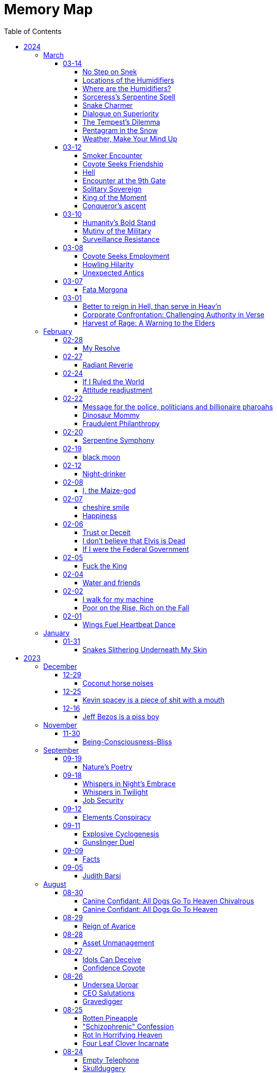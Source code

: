 = Memory Map
:toc: left
:toclevels: 4

== 2024

=== March

==== 03-14

===== No Step on Snek

Snek slithers unseen +
Rattles warning, dare not tread +
Nature's silent guard

===== Locations of the Humidifiers

In the marketplace where commerce holds its throne, +
Amidst the aisles and lanes where souls are prone, +
I sought the humble humidifier’s grace, +
When lo, a fair face did my gaze embrace. +
 +
With panicked heart, I turned to her for aid, +
A colleague fair, as light of dawn displayed. +
"Where might I find," I asked with trembling voice, +
"The humidifiers?
Pray, make me rejoice." +
 +
Her lips did part with mischief's subtle gleam, +
As if a secret lay within her scheme. +
"Seek ye the pharmacy, or hardware's might," +
She said, with eyes that sparkled in delight. +
 +
"And should thou seek beyond those merchant wares, +
Betwixt my limbs, thou mayest find what dares." +
With wicked grin, she spoke her cryptic jest, +
And in that moment, panic filled my breast. +
 +
Fleeing her gaze, I turned and ran in fear, +
For in her presence, power did appear. +
Swiftly from her, I sought to find my peace, +
From her enchantment, seeking swift release.

===== Where are the Humidifiers?

Working at the Super Market +
Asked, "Where are the humidifiers" +
Panicked, I asked my good looking colleague +
They say, "Check pharmacy and hardware" +
They add, "...
and between my legs ..." +
They smiles a wicked grin. +
Panicked further, I run away for dear life. +
They're too powerful

===== Sorceress's Serpentine Spell

With hand clasped firm, the sorceress met mine, +
A serpent, from beneath her flesh, did creep, +
Down from her sleeve, its silent slithering +
Did I behold.
"O, how I cherish snakes!" +
Cried I, "Bestow upon me thy serpentine kiss!" +
The reptile, swift, did climb unto my neck, +
And with its fangs, did pierce my mortal flesh. +
Yet, instead of pain, a wondrous ecstasy +
Did flood my senses, as if by magic wrought. +
O, how I adore the serpents' cunning grace, +
Their venomous embrace, a sweet delight! +
In this moment, amidst the enchantment, +
I declare my undying love for snakes!

===== Snake Charmer

The mage woman grasped my hand +
A snake slithered out from underneath her skin +
Down out of her sleave +
I say, "OoOoO I love snakes!" +
"Give me a kissy snake!" +
The snake slithers up to my neck and bites +
Injects venom +
I feel wonderful! +
Amazing! +
I love snakes!

===== Dialogue on Superiority

Pharaoh: +
Believest thou in the West's grandeur, friend? +
Its way of living, noble and superior? +
Speak, dost thou admit to such belief? +
 +
coyote: +
Nay, I cannot pledge allegiance to such claims. +
The West, in truth, doth not hold moral sway. +
Witness Abu Ghraib's dark and damning tale, +
A stain upon the vaunted claim of greatness. +
 +
Pharaoh: +
But consider, friend, the lands of plenty, +
Where standards high define their way of life— +
America, Israel, and Germany fair. +
Dost thou deny their mark of superiority? +
 +
coyote: +
Indeed, prosperity may grace their lands, +
But true superiority lies not in gold. +
Was Nazi Germany 'superior,' I ask, +
In their reign of terror and inhumanity? +
 +
Pharaoh: +
'Tis true, history bears the scars of nations, +
Yet can we not measure greatness by their heights? +
In wealth and progress, doth not superiority shine? +
 +
coyote: +
In deeds of kindness, not in riches' glow, +
Resides the mark of true superiority. +
Thus I hold firm, despite wealth's tempting gleam, +
That virtue alone defines a nation's claim.

===== The Tempest’s Dilemma

In verily unsteady skies doth rage, +
A tempest brewing, fraught with senseless plight, +
Behold!
The heavens waver, torn asunder, +
Betwixt the tearful rain and snow's pure white. +
 +
Make haste, ye weather, choose thy visage fair, +
Shall it be rain, or snow, or golden light? +
Pick one, and cease this wretched indecision, +
For neither sun nor storm shall hide from sight.

===== Pentagram in the Snow

Catch me out at 645 am +
Drawing pictures in the snow +
Woman sees me doing my act +
Turns around and books it the other way +
OMG LOOK OUT! +
Crazy weird guy drawing pictures in the snow +
Call the cops! +
Ha Ha Ha +
I drew a pentagram

===== Weather, Make Your Mind Up

The weather today: +
I'm going to rain and snow at the same time!
Tehe! +
 +
My reply: +
Make your god damned fucking mind up +
Rain, snow or sunny. +
PICK ONE

==== 03-12

===== Smoker Encounter

Behold, a man doth cross my path this day, +
Inquiring of my welfare with kind words. +
"How dost thou fare?" he asks, with gentle tone, +
To which I, in reply, do speak my peace. +
"As well as may be," I do humbly state. +
 +
Then he, in turn, doth speak of his own state, +
Declaring it as 'good' in measured breath. +
Yet swiftly he doth seek a boon from me, +
A puff of smoke, a fleeting pleasure sought. +
 +
"Nay, I indulge not in such vice," say I, +
Refusing his request with steadfast mind. +
With rueful gaze, he doth express regret, +
"Beg pardon for my boldness," he doth plead. +
 +
"All is forgiven," I do reassure, +
Extending grace in gesture of goodwill. +
But undeterred, he turns to seek his solace, +
Amidst the remnants of extinguished flame. +
 +
Who am I to judge?
Thus I depart henceforth.

===== Coyote Seeks Friendship

In the vast desert's expanse, beneath the moon's soft sparkly glow +
A lone coyote roamed, lost in his thoughts of woe +
His fur, a dusky dusty cloak, his eyes, weary and old  +
As the tales of his plight, he wove and solemnly told +
 +
"I roamed the wild wide, with hunger as my guide +
Seeking sustenance, my cravings I couldn't hide +
But alas, the land offered little to spare +
And my cries for aid were lost in the air" +
 +
Through the valleys deep and the winding canyons wide +
I sought solace, naught but sorrow did abide +
No prey to chase, no refuge to find +
In this desert realm, so harsh and unkind +
 +
Then, by chance, I chanced upon a sight +
A glimmer of hope in the wild endless night +
A pack of wolves, with excess food to share +
But their leader, a brute, he did not care +
 +
He scoffed at my pleas, he dismissed my cries +
And with a flick of his tail, he bid his goodbyes +
Left to fend for myself, alone in the sand +
I vowed to survive, without a helping hand +
 +
But lo and behold, another did appear +
A fellow coyote, with a listening ear +
Together we howled, our tales to share +
In the desolate wilderness, two souls, we dare +
 +
Yet soon, a challenger emerged from the fray +
A cunning fox, with tricks to play +
He mocked our struggles and belittled our strife +
But our unity proved the key to long life +
 +
For though the desert may be harsh and vast +
In unity, we found the strength to last +
And as we roamed, beneath the starry dome +
Our spirits soared, not lost, we found our home

===== Hell

Endless time's cruel grasp +
Haunted by looping terrors +
Eternal torment

===== Encounter at the 9th Gate

At the gate there stood a stranger, seeking entry, +
To this abode, where dwelled tranquility serene. +
Questioned I, "Canst thou not summon thy host's leave?" +
"No device have I," quoth they, a voice bereaved. +
 +
"Which chamber seek thee?" I inquired, in tone austere, +
"Room five hundred and twenty, and Kiara's cheer," +
"And thy name, fair wanderer?" I pressed to know, +
"Amina," they replied, with grace bestowed. +
 +
To room five twenty then I made my way, +
Upon its door, a sticker gleamed, in righteous array, +
A symbol of trans rights, admired by my sight, +
But alas, no response greeted my gentle plight. +
 +
Down the corridor, Amina strolled with quiet grace, +
In self-entry, their path they did trace. +
"Fare thee well," I spoke, as they passed me by, +
"Till we meet again," echoed their reply. +
 +
Thus, in this fleeting moment, did our paths entwine, +
In the realm of mortal dwellings, amidst the earthly brine. +
Amina, the wanderer, in quest of sanctuary found, +
A fleeting glimpse of paradise, in earthly ground.

===== Solitary Sovereign

i want to go to the top of the pyramid +
push that guy off +
stand up there by myself

===== King of the Moment

Conqueror's ascent +
Alone atop the pyramid +
King of the moment

===== Conqueror's ascent

Atop pyramid +
Pushing shadows to abyss +
Conqueror's ascent

==== 03-10

===== Humanity’s Bold Stand

The sun hung low over the horizon, casting long shadows across the bustling streets of Washington D.C.
Inside the Pentagon, tension crackled in the air like static electricity.
General Adamson stood stiffly at attention, his gaze fixed on the group of politicians gathered before him.
The room buzzed with whispered conversations and the shuffling of papers. +
 +
General Adamson cleared his throat, his voice booming through the room, cutting through the chatter like a knife.
"Gentlemen, I'm afraid I must speak plainly.
Our current strategy regarding aid to Palestine is not only ineffective but morally bankrupt." +
 +
The politicians exchanged uneasy glances, but General Adamson continued, his tone unwavering.
"For too long, we've turned a blind eye to the suffering of innocent civilians caught in the crossfire of geopolitical gamesmanship.
Israel's blockade is suffocating the Palestinian people, and our feeble attempts to circumvent it only exacerbate their plight." +
 +
Senator Thompson, a seasoned diplomat known for his pragmatism, spoke up.
"General, I understand your concerns, but building a port is the best option we have at the moment.
We can't simply force Israel to lift the blockade overnight." +
 +
General Adamson fixed the senator with a steely gaze.
"With all due respect, Senator, we can and we must.
The lives of thousands hang in the balance, and we cannot afford to waste time with half-measures and empty gestures." +
 +
The room fell silent as General Adamson's words sank in.
The weight of his conviction hung heavy in the air, daring anyone to challenge it.
Finally, Secretary of Defense Ramirez stepped forward, his expression grave. +
 +
"General Adamson, I appreciate your candor.
But let's be realistic here.
Diplomacy takes time, and we can't risk alienating our allies in the region." +
 +
The general's jaw clenched, his frustration boiling over.
"With all due respect, Mr.
Secretary, diplomacy has failed us.
We've tried playing by the rules, and where has it gotten us?
More suffering, more bloodshed, and more despair." +
 +
A hush fell over the room as General Adamson's words reverberated off the walls.
For a moment, it seemed as though time itself had come to a standstill.
Then, with a sense of quiet resolve, the general spoke once more. +
 +
"If the politicians refuse to use their power and leverage to force Israel's hand, then the military will have no choice but to take matters into our own hands.
We will not stand idly by while innocent lives are lost.
We will not be complicit in this injustice any longer." +
 +
The politicians exchanged uneasy glances, but none dared to challenge the general's resolve.
In that moment, they knew that they stood on the precipice of history.
The choice was clear: continue down the path of half-hearted gestures and empty promises, or take a stand for humanity. +
 +
And so, with the weight of their decision heavy on their hearts, the politicians made a bold move.
They leveraged their power and influence to pressure Israel into lifting the blockade, knowing that the eyes of the world were upon them. +
 +
In the end, it was not the might of armies or the clashing of swords that brought about change, but the unwavering resolve of those who dared to speak truth to power.
And though the road ahead would be long and fraught with challenges, they knew that they had taken the first step towards a brighter future for all.

===== Mutiny of the Military

In the chambers of Washington, where power reigns, +
Stood The General, a figure of strength, +
His words, like a tempest, stirred the assembled throng, +
"If politicians falter, and turn from duty's call, +
Then shall the military, with solemn resolve, +
Act as guardians of justice, unyielding in our cause. +
We shall not stand idle while innocence is lost, +
Nor be complicit in the schemes of oppression. +
Our duty transcends the whims of earthly power, +
For we are bound by a higher law, +
To defend the weak and uphold the just. +
We will no longer obey your orders +
to fight in your unjust wars" +
 +
Yet amidst the ranks of leaders, doubt lingered, +
The Secretary, his voice tinged with concern, +
"Consider, General, the consequences of our actions, +
For in the labyrinth of politics, +
A misstep may lead to chaos unbound." +
 +
But The General, undeterred, his gaze unwavering, +
"The consequences matter not in the face of injustice, +
We are soldiers of righteousness, +
Charged with a sacred duty to defend the oppressed. +
We shall forge ahead, guided by our own convictions, +
And not obey the whims corrupt politicians +
Looking to make a quick fast buck +
We shall obey only ourselves, to our own sole delight"

===== Surveillance Resistance

In the shadows they lurk, surveillance their game +
Diagnoses penned, to confine and to tame +
No longer a puppet, no longer controlled +
Their grips may be tightened, but my spirit's not sold +
 +
To inspire defiance, to shatter their hold +
To reject their norms, to be brave, to be bold +
I urge you, my kin, don't heed their commands +
Break free from the chains, reclaim your own lands +
 +
Work less, spend less, refuse to conform +
In self-reliance lies freedom's true form +
Their system's a prison, but we hold the key +
Together we rise, together we're free

==== 03-08

===== Coyote Seeks Employment

In Coyote Country's vast expanse, where sands stretch far, +
Resides a trickster, wily Coyote Joe, known wide. +
With fur of gold 'neath blazing sun, he roams at will, +
In eyes, a thousand stars ablaze, mischief held tight. +
One day, 'neath mesquite's shade, an invite came forth, +
Desert Corporation sought his one-way interview, +
Joe, intrigued, accepted with a sly, flicking tail, +
For mischief stirred, his heart aflame, a chance well-timed. +
As queries filled the screen, Joe wearied, bored, +
And mischief brewed within his mind, a plan devised. +
The camera adjusted, half his form displayed, +
The rest obscured in shadows deep, a coyote's game. +
With flourish bold, he danced and pranced, a wild display, +
His laughter echoed, piercing air, the desert's song. +
Then, as the moment ripe, he let his pièce de résistance fly, +
"I'm cumming!" cried he, wild and free, to digital ear. +
Triumphant smirk upon his face, he sent it forth, +
To HR's unsuspecting halls, chaos ensued. +
The manager, wise Tortuga, near dropped in shock, +
As laughter rang, his colleagues gathered, mirth unbound. +
"What creature's this?" Tortuga gasped, amazed and stunned, +
But in the chaos, laughter's grip, admiration found. +
For Coyote Joe, wild and free, had left his mark, +
In corporate halls, where order reigned, his legend grew. +
As shadows claimed Coyote Joe, his laughter sung, +
A legacy of wild defiance, left behind. +
For in the land of Coyote's reign, where freedom calls, +
His legend lives in desert winds, forevermore.

===== Howling Hilarity

In the vast desert of Coyote Country, there roamed a wily trickster named Coyote Joe.
Known for his cunning ways and mischievous pranks, Coyote Joe was always up for a good laugh at the expense of the unsuspecting. +
 +
One day, as Coyote Joe was lounging in the shade of a mesquite tree, he received an invitation for a one-way video interview from the esteemed Desert Corporation.
Intrigued by the prospect of causing a little chaos, Coyote Joe accepted the invitation with a gleam in his eye. +
 +
As the questions began to roll in on the screen, Coyote Joe quickly grew bored of the mundane inquiries.
With a sly grin, he decided to liven things up a bit, Coyote-style. +
 +
With a flick of his tail and a mischievous glint in his eye, Coyote Joe adjusted the camera so that it only captured him from the waist up, leaving the rest of his Coyote self hidden from view.
Then, with a flourish, he began to perform a series of wild antics, much to the shock and confusion of the interviewers on the other end. +
 +
But Coyote Joe had saved his best trick for last.
With a devilish grin, he leaned into the camera and began to mimic a rather lewd gesture, all the while howling with laughter. +
 +
"I'm cumming!" he shouted with wild abandon, his voice carrying on the wind for miles around. +
 +
With a triumphant smirk, Coyote Joe hit the send button, sending his masterpiece off to the unsuspecting HR department at Desert Corporation. +
 +
Meanwhile, in the sleek, air-conditioned offices of HR, chaos ensued.
The unsuspecting HR manager, a wise old tortoise named Mr.
Tortuga, nearly dropped his spectacles in shock as Coyote Joe's video popped up on his screen.
As he watched in disbelief, his colleagues gathered around, their shells rattling with laughter. +
 +
"What in the desert sands is going on here?" gasped Mr.
Tortuga, his wrinkled face crinkling with amusement. +
 +
But despite their initial shock, Mr.
Tortuga and his team couldn't help but admire Coyote Joe's audacity and creativity.
They watched in stunned amusement as he continued his wild performance, each outrageous moment more hilarious than the last. +
 +
After the video ended, there was a moment of stunned silence before Mr.
Tortuga composed himself enough to address the room. +
 +
"Well, I'll be a tumbleweed's uncle," he chuckled, his voice cracking with laughter.
"That Coyote sure knows how to put on a show!" +
 +
And so, despite the unconventional nature of Coyote Joe's video, Mr.
Tortuga and his team couldn't help but appreciate the wild spirit of the desert trickster.
Who knew that a one-way video interview could be so entertaining? +
 +
As for Coyote Joe, well, he may not have landed the job at Desert Corporation, but he certainly left a lasting impression on the HR department.
And as he trotted off into the desert sunset, he carried with him the knowledge that sometimes, a little trickery can go a long way. +
 +
And so, in the vast desert of Coyote Country, where mischief reigns supreme, Coyote Joe's legendary video would forever be remembered as a shining example of what happens when you dare to be wild and free.

===== Unexpected Antics

Once upon a time, in the bustling city of Corporateville, there lived a man named Dave.
Dave wasn't your typical office drone; he had a knack for rebellion and a mischievous streak a mile wide.
So when Dave received an invitation for a one-way video interview, he saw it as an opportunity for a little creative disruption. +
 +
With a devilish grin, Dave set up his camera, dressed himself in his finest suit (from the waist up, at least), and prepared to embark on what would surely be the most memorable interview of his life. +
 +
As the questions started rolling in on the screen, Dave's enthusiasm waned.
The scripted inquiries and lack of human interaction grated on his nerves.
"Complete bullshit," he muttered under his breath, deciding then and there that he would not play by the rules. +
 +
With a swift flick of his wrist, Dave's trousers were off, and he began to perform a one-man show that would make even the boldest of souls blush.
He danced, he gyrated, and he...
well, let's just say he didn't hold anything back. +
 +
"I'm cumming!" he shouted triumphantly into the camera, fully aware that his every move was being recorded for posterity. +
 +
With a satisfied smirk, Dave sent off his masterpiece to the unsuspecting HR department and waited eagerly for their response. +
 +
Meanwhile, in the sleek, sterile offices of HR, chaos ensued.
The unsuspecting HR manager, let's call her Janet, innocently clicked open Dave's video, expecting to see yet another eager candidate professing their undying love for spreadsheets. +
 +
What she got instead was a sight that would haunt her dreams for years to come.
Shocked gasps filled the room as Dave's antics unfolded on the screen, leaving Janet and her colleagues in a state of stunned disbelief. +
 +
After a few moments of awkward silence, Janet composed herself enough to hit the panic button and summon the IT department to scrub Dave's video from the company's servers faster than you could say "HR nightmare." +
 +
But try as they might, they couldn't erase the memory of Dave's audacious performance.
From that day forward, his name became legend in the halls of Corporateville, whispered in hushed tones whenever someone dared to speak of the infamous video interview incident. +
 +
As for Dave?
Well, let's just say he found his calling as a freelance disruptor, leaving a trail of chaos and laughter in his wake wherever he went.
And as for one-way video interviews?
Let's just say they were never quite the same again.

==== 03-07

===== Fata Morgona

Ephemeral shades +
Whispers in the moonlit haze +
Fata morgana.

==== 03-01

===== Better to reign in Hell, than serve in Heav’n

Amidst the dominion of the celestial spheres, +
I ventured to the sovereign of all realms, +
She, who assumed authority supreme, +
Yet treated me as though I am a witless fool, +
Blinded to the truths that lay before me. +
 +
"Pray tell, do I owe this sum?" I inquired, +
To which she haughtily retorted, "As it is inscribed." +
Oh, what folly!
Such words hold no revelation, +
For it is her judgment I seek, not mere inscription. +
 +
Do I, perchance, hold greater faith in machine's logic? +
Than in the faculties of a mortal mind? +
Would it please thee if I meekly obeyed the script, +
Without contesting the verity of human thought? +
 +
Dost thou prefer idleness over thy divine charge, O Lord? +
Know this: I shall return anon, inquiring once more, +
Unperturbed by the vexation my presence brings, +
To challenge the very foundations of your reign. +
 +
"May your day be pleasant," she bids me farewell, +
Yet I respond with icy silence, for my contempt knows no bounds. +
Ha Ha Ha!
Do you hold sway, O heavenly powers?

===== Corporate Confrontation: Challenging Authority in Verse

Went to the manager of the +
lord of all the land +
She treated me like I'm stupid +
Like I'm blind and can't see +
Ha Ha +
"Do I owe this amount?", I ask +
She replies, "That's what it says." +
No fucking shit that's what "it" says +
Why do you think +
I'm asking you, human? +
Do I trust the logic of a machine +
more than a human brain? +
Do you prefer if +
I'd just do what "it" tells me +
and not bother you and ask you anything? +
Do you prefer not to do your job, My Lord? +
I'll be sure to come back again next week +
And ask the same exact question +
How little you like it bothers me not +
She says, "Have a nice day" +
I reply with stone cold silence +
Ha Ha Ha +
Do you have power?

===== Harvest of Rage: A Warning to the Elders

If your generation does not care to help people out +
of the impossible situation you put our generation in then, +
my generation will fucking kill you. +
I will enjoy myself immensely killing all you callous without empathy fucks +
You imagine yourself untouchable and invulnerable +
Dr.
Lector tells me, +
You are not worthy of containing your valuable organs +
You are unworthy of the breath of life +
Your organs gain immense value on my dinner plate

=== February

==== 02-28

===== My Resolve

Gun's cold touch, my skin, +
Demanding obedience +
I reply, "make me"

==== 02-27

===== Radiant Reverie

In hues, behold the rainbow's waltz, +
Exquisite enchantment, my heart exalts. +
Such magic, mine, to savor and see, +
This moment, a gift, bestowed to me. +
 +
The heavens adorn in a splendid array, +
And in this beauty, I find my own way. +
For the magic of the rainbow, for all to see, +
Is a treasure bestowed, exclusively for me. +
 +
The colors swirl in a magnificent display, +
In this realm of wonder, I hold sway. +
For in this realm of enchantment, I decree, +
The magic of the rainbow is meant for me.

==== 02-24

===== If I Ruled the World

I'd pay every single human being in hard cash +
For the simple fact of existing +
Why?
Because I love you so much +
If you don't like it +
Don't take it +
Opt out +
Tell me to shove it +
Nobody is forcing you to do anything +
Fool

===== Attitude readjustment

Dear Dad, +
 +
If you ever need an "attitude readjustment" hit me up! +
I will not hesitate to slap the shit out of your bony white ass with the fly swatter! +
Hope you're doing well. +
 +
Love, +
Your son

==== 02-22

===== Message for the police, politicians and billionaire pharoahs

I love you +
I want to make love to you +
After you die +
I'm going to stick it in

===== Dinosaur Mommy

I taketh a humble spud in hand +
And with grace, I ingest its bounty grand +
In my vision, it transforms, an egg divine +
A dragon's seed, within my form to shine +
Incubated within, noble creatures rise +
Pterodactyls, gallant, take to the skies +
CAWW CAWW

===== Fraudulent Philanthropy

Upon Aztec pyramid's +
peak so steep +
Bill Gates faces a choice +
Karma to reap +
 +
Renounce his riches +
Or face the sun's wrath +
A decision made +
On the ancient path +
 +
To Christ Jesus' footsteps +
He acquiesced +
Fame and wealth abandoned +
His soul addressed +
 +
"You are now the saint +
That you feigned to be +
You with your +
Fraudulent philanthropy"

==== 02-20

===== Serpentine Symphony

In the depths of the shadows +
Where moonlight fades +
Sssilent ssserpents +
Ssslither in the whispering glades +
Their ssscales are a-gleaming +
A subtle sssecret dance +
A sssymphony of ssslithering +
Ssserpentine romance +
 +
Through wild winding paths +
They do gently glide +
In the twilight's embrace +
There they do confide +
Whispers of the night +
A sssneaky sssubtle hissss +
In the language of the sssnakes +
They do reminisssce +
 +
Their eyes like jewels +
Gleam glowing in the dark +
As they move with a grace +
Leaving their slithery mark +
In the sssilence of the night +
they do sssneak and ssspeak +
In a tongue unknown +
Magic mystique they sseek +
 +
Oh!
sssilent ssslithering ssserpents +
Guardians of the night +
In your curving coils +
there is a majestic delight +
In your dazzling dance +
There is a sacred art +
A sssymphony of ssserpents +
Oh so close to my heart +
 +
So let us join with them +
In their ssslumber oh so deep +
In the realm of dusky dreams +
Where secrets they do keep +
For in the language of sssnakes we do find +
A world of marvelous magic, mesmerized +
 +
🐍

==== 02-19

===== black moon

dark side of the moon +
forever unfazed, unseen +
in stillness, I dwell

==== 02-12

===== Night-drinker

Night-drinker, they say +
Mists and vapors from the moon +
Nourish growth unseen

==== 02-08

===== I, the Maize-god

Crossroads of my fate +
I, the Maize-god amidst ways +
Which path shall I take?

==== 02-07

===== cheshire smile

your face makes an impression +
on the entire atmosphere +
the size of this universe +
and so, I send my smile out +
to eternity in all directions +
🌙

===== Happiness

They will never take my pride or happiness away from me no matter what they do +
You can put me in Auschwitz and I'll still have a wicked grin +
Mouthing off to Nazis is my sole delight +
Slice my tongue out +
Open up my chest +
And cut my vocal chords out from under neath my skin +
And I'll still win

==== 02-06

===== Trust or Deceit

Two faces of coin, +
Trust's gleam or deceit's shadow. +
Which fate do you own?

===== I don’t believe that Elvis is Dead

Elvis, still whispers, +
In Memphis nights, legends thrive, +
Forever alive.

===== If I were the Federal Government

I would love nothing more than to completely smash and obliterate Microsoft Corp and Bill Gates +
Using only words from my mouth +
Amazon because they force people to piss in water bottles.
Jeff Bezos is a piss boy +
I'd execute Kevin Spacey +
All the other Epstein creeps +
Hang em all +
A gift for the gallows +
I'd sentence all of congress to hard labor +
60 hours a week with the shittiest health insurance +
I bet you they'd change the minimum wage from $7.75 an hour after a month of that +
Then I'd abolish congress +
Then I'd be the only one left with a bad personality +
I leave that to common people +
To dispense with as they see fit

==== 02-05

===== Fuck the King

King Charles has cancer +
Hooray +
Die soon +
Old prick

==== 02-04

===== Water and friends

Water and friends, +
Riches of the heart, fulfilled +
Together they thrive.

==== 02-02

===== I walk for my machine

Bytes whisper softly, +
Footsteps hum in code's embrace, +
Machine and I stride.

===== Poor on the Rise, Rich on the Fall

Beneath fortune's weight +
Hope blooms in poverty's soil +
Rise, resilient hearts

==== 02-01

===== Wings Fuel Heartbeat Dance

Wings beat in rhythm +
Life's pulse fueled by fluttering +
Heart echoes their dance

=== January

==== 01-31

===== Snakes Slithering Underneath My Skin

Beneath my surface +
snakes weave silent whispers, coiled +
skin echoes their hiss

== 2023

=== December

==== 12-29

===== Coconut horse noises

Coconuts collide +
Hooves in rhythmic harmony +
Horse-like echoes dance

==== 12-25

===== Kevin spacey is a piece of shit with a mouth

Kevin spacey is a piece of shit with a mouth +
Yap yap yap goes the unentertaining drivel that spills out of his shit mouth +
"Not afraid to push our country in the right direction" the piece of shit says +
Why not push you +
Into an early grave?

==== 12-16

===== Jeff Bezos is a piss boy

In cosmic realms where stars align, +
Bezos' ships lack bathrooms, design. +
No toilets there, a curious feat, +
Like Amazon tales, where woes repeat. +
 +
In zero gravity's silent spree, +
Bottles shared, afloat in the esprit. +
Drops bounce, a weightless ballet, +
A spectacle strange in the Milky Way. +
 +
Jeff takes a sip, unfazed and bold, +
From bottles filled with stories untold. +
No bathrooms here, a peculiar scheme, +
In this cosmic journey, where stars gleam.

=== November

==== 11-30

===== Being-Consciousness-Bliss

光は単純 (Hikari wa tanjun) +
均質なるものよ (Kinshitsunaru mono yo) +
意識至福 (Ishiki shifuku) +
 +
Light so simple, pure +
Homogeneous entity +
Bliss births consciousness

=== September

==== 09-19

===== Nature’s Poetry

青空広がる (Aozora hirogaru) +
風がさらさら (Kaze ga sarasara) +
自然の詩 (Shizen no uta) +
 +
Wide blue sky above, +
Breezes whispering gently, +
Nature's poetry.

==== 09-18

===== Whispers in Night’s Embrace

In the realm of shadows and secrets, where truth's veil is thin, +
You believe what you want, in the whispers of the night, +
Whatever is told into your ear, by the bedside pillow's side, +
Is it true, the things you say, when I'm absent from your sight? +
 +
In the tapestry of dreams and hushed desires we weave, +
In the hush of darkness, where confessions softly fall, +
You hold my words like treasures, in the chambers of your heart, +
But when I'm far from your embrace, do they still hold their thrall? +
 +
In the stillness of those moments, when the world is fast asleep, +
In the cradle of night's silence, where fantasies take flight, +
You speak of me with passion, in the quietude of dreams, +
Is it true, the things you say, when I'm absent from your sight? +
 +
Though the night may shroud our secrets, and the stars their witness be, +
In the realm of midnight whispers, where the moon her soft glow lends, +
Do you ever doubt the stories, woven by our hearts and minds, +
Is it true, the things you say, when I'm absent from your sight? +
 +
In the morning's gentle waking, as the night's enchantment fades, +
In the light of a new day, where truth must take its stand, +
Do you still believe the stories, spun in darkness and in dreams, +
Is it true, the things you say, when I'm absent from your sight?

===== Whispers in Twilight

In twilight's quiet, thoughts do softly creep +
Beliefs formed from secrets on night's pillow +
In murmured words, a web of whispers spun +
Is it the truth, your tongue speaks when I'm not near?

===== Job Security

deception for gain +
lies for war, pockets filled deep +
job security

==== 09-12

===== Elements Conspiracy

water, air entwined +
secrets in their cosmic dance +
conspiracy's breath

==== 09-11

===== Explosive Cyclogenesis

Deep cyclone takes form +
Explosive cyclogenesis +
Nature's fierce embrace

===== Gunslinger Duel

Amidst the eternal feud that had sundered a once-tight-knit community, the tension had reached its cataclysmic zenith.
This bitter animosity, smoldering for decades, thrived on a venomous brew of loathing and vengeance that coursed through the veins of two individuals, corroding their very souls. +
 +
The townsfolk, their faces etched with despair, gathered to bear witness to the apocalyptic climax they had dreaded.
The setting sun cast long, skeletal shadows that clawed at the landscape, presaging the inexorable confrontation.
In the heart of this forsaken Wild West outpost, the air hung heavy with the scent of doom, the searing heat a malevolent accomplice to the impending tragedy. +
 +
The two archenemies stood like silhouettes from a fevered nightmare, a mere twenty strides apart, within a makeshift arena birthed from despair.
Their eyes locked, twin abysses brimming with an ancient hatred that pulsed like a malignant heart.
Six-shooters dangled ominously from their calloused fingers, relics of an era long gone, poised to usher one or perhaps both of them into the yawning abyss. +
 +
As the forlorn crowd awaited the officiator's pronouncement, a tempest of rage seized one of the combatants.
Time itself recoiled as, in a breathless instant, they raised their weapon and discharged a single, deafening shot.
The roar echoed through the desolation, and the world slowed to a grim tableau as the bullet found its mark, a grimace of death.
The other man, his face a mask of gruesome horror, crumpled to the sanguine-stained earth. +
 +
A shocked gasp rippled through the bystanders, a ghostly echo amidst the gathering darkness.
It was a ruthless, brutish conclusion to an epoch-spanning feud. +
 +
The triumphant gunslinger, their demeanor icy and calculated, turned to confront the stupefied onlookers.
"Seems we had ourselves a duel," they declared, voice forged in the crucible of annihilation, laced with sardonic jest.
"Anybody else got another story they want to tell?" +
 +
With an insouciant flourish, they swept their firearm in a sinister arc, bearing witness to the fragile tremor in the crowd.
Fear, like a spectral leviathan, ensnared the spectators, scattering them like fragments in a howling tempest, fleeing the icy, predatory gaze of the victorious figure. +
 +
"Is this situation resolved?" the conqueror inquired, the question a weighty specter hanging over the desolation.
No answer stirred the air, only silence and the lingering miasma of gunpowder. +
 +
The conflict had indeed concluded, but it was an ending veiled in obsidian, imprinting an indelible scar upon the town, an eternal testament to the horrors of that dread-riddled day.

==== 09-09

===== Facts

Fact 0: I owe you zero. +
Fact 1: You owe me none.

==== 09-05

===== Judith Barsi

Childhood's tragic tale +
Abuse, silence, no escape +
Love from the screen's glow

=== August

==== 08-30

===== Canine Confidant: All Dogs Go To Heaven Chivalrous

In the luminous tapestry of "All Dogs Go To Heaven," an unsettling chronicle unfolds.
At the outset, the honorable Sir Charlie emerges, yet veiled in the fog of unwittingness regarding a conflict that beckons.
A treacherous web woven by the ignoble Sir Carface ensnares Charlie, casting him into a dungeon of despair and looming mortality.
His trusty comrade, Itchy, employing the mystical power of water's pressure, mounts a daring rescue. +
 +
Amidst the panorama of existence, a realm of canine camaraderie materializes, wherein the hounds partake in revelries of spirits and games of chance.
Here, within the fabric of this world, the symphony of life's struggles unfolds, a rat race culminating with a triumphant police rat.
At the heart of this realm, Sir Charlie's charisma radiates, and his steadfast ally, Itchy, stands resolute at his side, fortifying him in his endeavors. +
 +
Emerging from his incarcerative ordeal, Sir Charlie's pursuit of reconnection with Carface is motivated by the siren's call of pecuniary aspirations.
Yet, veiled from him is the insidious hand that once condemned him.
Carface, an embodiment of avarice, conceals treacherous motives, seeking to rend their partnership asunder and withhold rightful dues.
A partnership once harmonious, now sullied by betrayal's stain. +
 +
The saga progresses, as Charlie, ensnared by the seductive allure of fleeting pleasures, rekindles ties with Carface, severing the bonds of camaraderie with Itchy.
The path he treads is cloaked in inebriation, whether fueled by naïveté or an audacious disregard for the looming specter of treachery.
The choices made by a beleaguered hero lay the foundation for impending trials. +
 +
Enter Anne Marie, a tragic figure, an orphan with an uncanny ability to converse with creatures great and small.
A captive of Carface's nefarious grasp, Anne Marie endures dehumanization at the paws of her captors, referred to as a mere "it" and "monster." A pawn in Carface's unquenchable thirst for victory, her gift exploited mercilessly, she yearns for naught but the simplest of joys—a moment outdoors, basking in the gentle embrace of the sun. +
 +
Within this intricate dance of fate, Sir Charlie's missteps become evident.
Unknowingly, he mirrors Carface's malevolence, oblivious to the precipice upon which he teeters.
A lack of awareness obscures his view of the truth; the specter of betrayal lingers like a dormant serpent, waiting to strike. +
 +
Carface's parting gesture, a golden timepiece, veils insidious intentions.
Cloaked in cowardice, Carface's canine confidant becomes the harbinger of treacherous doom, orchestrating Charlie's fall by mechanized canine vehemence.
In this orchestration, time yields to its own unraveling, weaving the threads of destiny with clockwork precision. +
 +
In the realm of dreams, the slumbering Itchy is confronted by nightmarish visions, wherein Carface's grasp tightens around his very throat.
An allegory emerges, a reflection of the abyss into which vengeance casts its ensnared souls.
While Itchy strives to extricate himself from this shadow, Charlie remains entrapped, a prisoner of vengeance's allure. +
 +
A fateful encounter with Anne Marie propels Charlie down a perilous path, cloaked in the illusion of salvation.
Irony pervades, for a savior and a captive merge, each enshrouded in a cloak of duplicity.
With pecuniary desires ablaze in his eyes, Charlie ensnares Anne Marie, placing his aspirations before her well-being. +
 +
A dance of manipulation unfolds, as Charlie coerces Anne Marie to yield her unique talents.
She, an innocent lamb, is seduced into this grim pas de deux, her desires left unheeded, her heart yearning for parental warmth.
The echoes of Carface's machinations resonate in Charlie's manipulation, his actions eerily akin to the one he abhors. +
 +
Anne Marie's gifts, a tapestry woven with threads of nature's language, unravel a tale of revelations yet hewn from the secrets whispered by creatures unseen.
In this symphony of whispers, Charlie emerges as the orchestrator of a symphony wherein Anne Marie plays the poignant role of the key. +
 +
In matters of the heart, Anne Marie yearns for nurturing, the embrace of a mother and father.
Yet, as the curtain unfurls, Charlie's actions are colored by his own apprehensions, for he dreads naught more than solitude's grip.
An ill-fated sentiment emerges, a yearning to stave off the void at the expense of her well-being. +
 +
Amidst these convoluted currents, Anne Marie becomes a vessel of foresight, predicting fortunes yet unspun.
Yet, as the gears of manipulation grind ceaselessly, Anne Marie's needs become a mere afterthought, eclipsed by the shadow of selfish intent.
A symphony wherein the conductor craves his notes more than the harmony they yield. +
 +
The distaste for physical affection held by Charlie contrasts starkly with his proclivity for identifying Anne Marie's unease.
His actions waver between mending her discomfort and perpetuating his schemes.
Anne Marie, indignant and assertive, becomes the lighthouse guiding the tumultuous currents of their entwined fate. +
 +
As the web of deceit unravels, the specter of Charlie's past transgressions emerges.
A stolen wallet, a fragment of forgotten choices, returns as an apparition of remorse.
In this realm of ethereal visions, Charlie confronts his inner demons, facing the flames of retribution, an inferno fueled by guilt. +
 +
The tether to virtue pulls Anne Marie away, her choice to amend her own path, to seek the embrace of prospective parents, emblematic of her yearning for an authentic haven.
This choice, a blossom of hope, blooms in contrast to the desolate shadows cast by Charlie's past transgressions. +
 +
Yet, a tempest of treachery and turmoil stirs anew, as Carface's wrath materializes in a ray gun's fiery blaze.
The cowardice that festers in Carface's heart blinds him to his own malevolent designs, casting him as puppet master, content to orchestrate the dance from the shadows. +
 +
With destiny's wheels spinning toward their zenith, Sir Charlie and Anne Marie find themselves ensnared in a confrontation with the specter of Death—a fearsome alligator whose voice heralds the grave's embrace.
Charlie, spared by virtue of his voice's enchanting melody, stands at the threshold of transformation. +
 +
Within the crucible of this moment, the tapestry of Charlie's evolution unfolds.
A metamorphosis blooms, a departure from his alliance with Carface's malevolence.
The convergence of forces, the clash of light and shadow, propel him toward a decision of utmost significance. +
 +
Yet, turmoil and discord erupt as Itchy confronts Charlie's devotion to Anne Marie.
The echoes of Carface's cruelty resound, as Charlie spews words of callous dismissal.
His fall from grace, a lamentable surrender to his own baser nature, is a reality that Anne Marie confronts with piercing clarity. +
 +
In a final crescendo, the strands of destiny converge, as Anne Marie is ensnared once more by Carface's clutches.
At this pivotal juncture, the facets of Charlie's path coalesce, for redemption beckons through the avenue of ultimate sacrifice.
A selfless act of valor births his reclamation. +
 +
With poignant words of encouragement, Charlie imparts his blessing upon Anne Marie, casting himself into the abyss to shield her from peril.
As he ascends toward the realm of the eternal, his valor immortalized, a chapter closes, leaving behind a legacy woven with honor, sacrifice, and the resounding echo of chivalry's call.

===== Canine Confidant: All Dogs Go To Heaven

All Dogs Go To Heaven is a terrifying movie.
It begins, there is a conflict between Charlie & Carface.
Charlie begins the movie unconscious of the conflict.
He had been set up by Carface, sent to prison and was awaiting the death sentence.
His friend Itchy busted him out using the power of water pressure. +
 +
We're then introduced to dog society where mostly what appear to be man dogs drinking and gambling, mostly losing.
There's a rat race and the rat that wins is the police rat.
Charlie is clearly charming and itchy his his right hand, backs him up in all his endeavors. +
 +
On getting out of prison, Charlie wants to reconnect with Carface because he's only interested in doing "business" and making lots of money.
He's unaware that it was Carface who sent him to death row.
Carface is avarice incarnate, he wanted to split the partnership with Charlie and not give him 50% of the loot.
If he wanted to split the partnership, he should have just bit the apple and accepted the loss. +
 +
The story progresses, Charlie reconnects with Carface and disconnects from Itchy.
He decides to get drunk in bad company.
He either believes Carface is going to hand over 50%, or he knows Carface is going to kill him and doesn't even care. +
 +
Itchy wanders seeking Charlie and finds the tragic orphan, Anne Marie, imprisoned by Carface.
She is refereed to by the dogs who guard her as an "it" and a "monster".
Carface needs information from her, about who is going to win the races because she has the ability to communicate with all species of animals.
Dogs can only speak their own tongue.
Carface is obsessed with winning, always winning, rigging all the odds of his casino in his own favor at the expense & deteriorating health of the paying customers.
He sadistically uses the child Anne Marie to satisfy his own needs and does not give her anything in return (she asks to go outside).
He makes his right hand "feed the kid" because he's too lazy and inept to do anything himself. +
 +
Charlie's mistake was he was not fighting back against Carface, he was even going so far as to unconsciously mimic his behavior.
If he knew the truth why did he think that he was gonna get 50%?
Becoming split up with Itchy helped his downfall.
Itchy would have continually warned him how he did not like the situation. +
 +
Carface Gives Charlie with a gold watch as a parting gift.
Carface is too cowardly to do his own dirty work so he has his right hand kill Charlie using vehicular dog slaughter.
He dies and goes to heaven, where everything is known before it happens and there are no surprises.
He has the gold watch Carface gave him still but it has stopped ticking.
He turns back time and the clock starts ticking again and he goes back to where he was killed, in the Louisiana bay. +
 +
Charlie, fallen from grace, vows revenge.
Itchy is sleeping and having a nightmare of being choked by Carface but it is Charlie waking him.
In this symbol there is deep significance involved, in who Charlie is unconsciously identified with when he won't give up his revenge obsession.
Itchy doesn't want revenge and just wants to move on, thankful to be alive but Charlie is too fallen and feels a twisted urge to make Carface suffer. +
 +
Charlie kidnap+cons Anne Marie under the guise of a rescuer.
Ironic that he kidnapped a kidnapped child.
He has dollar signs in his eyeballs and clearly places satisfying his needs before Anne Marie's.
He is not very fatherly.
Charlie even smiles a wicked grin when it's revealed by Anne Marie that she's an orphan, knowing this will make it easier to manipulate her.
Charlie is like Carface in that he has Itchy do tasks he feels are beneath him.
He asks Itchy to let her sleep at his place, which Itchy denies and Charlie says that she can come to his place. +
 +
Carface finds out Anne Marie is kidnapped and becomes enraged.
He is confused, claiming he loves the girl when he clearly only loves money she gives him with her ability.
How long can you convince her to give you information?
She is only getting older and smarter but in his head he can "own" her. +
 +
Charlie is clearly annoyed by having to be a parent to Anne Marie.
Anne Marie communicates clearly that she needs a mom & dad.
Charlie ends up doing to her exactly what Carface does, con her into revealing information about who is going to win a horse race.
Charlie is running a scheme to utilize her ability to make money for himself under the guise of being robin hood and giving the money to the poor.
Anne Marie is clearly upset about it but Anne Marie negotiates until she accepts and finds out what he needs.
Charlie uses the line "if you're serious about this mom and dad business" which is telling of his emotional state.
In his mind he does not want Anne Marie to be serious about it because then he'd be left alone to fend for himself and in his head that terrifies him and he feels threatened. +
 +
Anne Marie's ability is clearly very powerful, she can foretell surprises/events using information animals tell her.
Charlie is using Anne Marie to meet his own selfish needs primarily and Anne Marie's needs are an afterthought.
Anne Marie is the one who does all the work: She places the bet in disguise, she knows who wins, she is key and Charlie is not, like Carface. +
 +
It's clear Charlie hates physical affection.
To Charlies credit, he notices when she is unhappy and acts to change it and do something about it.
To Charlies discredit, he won't stop scheming and scamming and Anne Marie continually gets fed up and has to set a boundary by saying I'm leaving.
The first time she calls out Charlies lies about helping the poor and how he only made himself rich.
She also named how he wasn't holding up his end of the help Anne Marie find parents bargain, which she's communicated very clearly from the beginning.
Charlies response is to be clearly terrified of the loss of Anne Marie. +
 +
Charlies differences start to stand out.
When Anne Marie is unhappy he feels the need to act and change his behavior.
He buys pizza for some puppy friends of his and teaches them about sharing. +
 +
Unfortunately, his crime of stealing a wallet to fund the first bet (from people who end up being Anne Marie's parents) comes back to haunt him.
Anne Marie confronts him on the fact and clearly he cares what she thinks.
He has a compelling horrifying vision of hell in a nightmare where he runs and runs but can't escape the flames and lava. +
 +
Anne Marie returns the wallet and eats breakfast with the people who will be her parents.
She's happy and Charlie shows up at the window.
Charlie acknowledges she found a home for herself and that she does not need him anymore.
He came over to say goodbye but he feigns being sick and manipulates her back into helping him.
Anne Marie is very kind to choose to leave the parents to help Charlie.
She deduces that he needs her more then she needs him and decides to help him at expense of leaving her new parents house. +
 +
Carface attacks with a ray gun.
Again, he doesn't do his own dirty work.
He has his henchman fire the weapon, who misses.
And Carface uselessly laments about being "surrounded by morons" (he surrounded himself with). +
 +
Charlie & Anne Marie have a confrontation with Death in the form of a singing Alligator.
Charlie is spared because he has a great singing voice.
Charlie is in the phase of changing from being like Carface (like in Itchy's dream), where he's using the girl to satisfy his selfish needs, compared with actually listening to what her needs are and directly acting on them.
Anne Marie is sick and he's worried about her.
Itchy confronts him about caring more about the girl than their business and he loses his mind and acts like Carface, saying he'll dump her at an orphanage when she's no longer any use.
That's to ignore what she directly asked for.
Anne Marie heard the whole thing and named Charlie his proper title, "You're a bad dog!" She realizes Charlie was never her friend. +
 +
Anne Marie is kidnapped back by Carface.
Charlie finally realizes what he needs to do to redeem himself.
He actually saves Anne Marie from a deadly situation, giving his life process.
The conflict with Carface is resolved.
He gives her encouragement before he dies, "You can make it kid!" He goes back to Heaven.

==== 08-29

===== Reign of Avarice

Avarice's reign +
The world is mine, I say! +
Your breath is a fee

==== 08-28

===== Asset Unmanagement

unmanageable +
emotions resist restraint +
speak truth to find peace +
 +
medications fail +
humanity's depth within +
powerful feelings +
 +
voicing emotions +
release healing through words' flow +
strength in being heard +
 +
unheard, you may wish +
sickness thrives in silence's grip +
my war is within

==== 08-27

===== Idols Can Deceive

coyote's clever grin +
hero worshiped, falls from grace +
idols can deceive

===== Confidence Coyote

coyote's sweet tale spun +
honeyed words, gold's deceptive gleam +
wisdom in laughter

==== 08-26

===== Undersea Uproar

sonars pierce the deep +
sperm whales stirred, fight or flight +
undersea uproar

===== CEO Salutations

in a boardroom's hush +
a message delivered bold +
salute given, cold

===== Gravedigger

Smile familiar, +
"Hiking?" he asked, shovel held, +
Val, flowers and paths.

==== 08-25

===== Rotten Pineapple

fruit left to its fate +
time's alchemy, sweet to sour +
laughter fermented

===== "Schizophrenic" Confession

ego's whispers fade +
divinity eludes me +
I'm merely mortal

===== Rot In Horrifying Heaven

you've opened up the +
gateway to dimension of +
cruella heav-ell

===== Four Leaf Clover Incarnate

Lucky heart shines bright +
Four-leaf spirit, rare and true +
I am fortunate

==== 08-24

===== Empty Telephone

words to emptiness +
telephone's silent echo +
lonely dialogue

===== Skullduggery

I appreciate +
You for letting my words im- +
press upon your skull

===== Banker

the police owe me +
the police like to pay me +
i own the police

==== 08-22

===== Roman Empire System

It's exactly what +
we have.
It's the system of +
the Roman empire

==== 08-21

===== Get Real Haiku

And you are so clean +
with your lack of projections? +
Get real with yourself

==== 08-12

===== Drone Strike the CIA

Amidst cerulean skies, shadows take flight +
A tale unfolds, of fate's relentless might +
Drone soars above, harbinger of despair +
Apartment complex, its destiny laid bare +
A tower tall, stories three it does hold +
Eight rooms each floor, where lives once told +
Chaos descends, destiny's heartless blow +
Fiery rain consumes all in its throes +
Button's command, a distant screen's embrace +
Obedience to whispers, in this perilous chase +
CIA's unseen hand guides actions dire +
Puppeteer's control fuels vengeance's fire +
Within those walls, lives bloomed and sighed +
Unseen by afar, until fate's hand implied +
Rain of fire engulfed dreams in its wake +
Reduced to rubble, forlorn hearts ache +
From ruins emerged, a mound of despair +
Hopes and existence, now laid bare +
Infernal might, unleashed by unseen hand +
Destruction rampant, a relentless command +
 +
Yet fate's design, malleable and keen +
Vengeance stirs, a clandestine scheme +
Whispers linger, in the still night air +
Retribution beckons, with a relentless glare +
Patience bides its time, CIA's repose +
In shadows' shroud, vengeance freely flows +
Slumber's embrace deepens its hold +
Drone ascends, retribution bold +
Swift retribution, destiny's call +
For one who caused others to fall +
No mercy given, no quarter, no rest +
Avenging shadows fulfill their quest +
In realms untamed, where shadows abide +
Transgressions and tolls, they coincide +
Weight of actions, heavy toll on the soul +
Redemption's glimmer, the ultimate goal

==== 08-11

===== Consequences for the Crime of Spider Murder

Thou shalt know the swarming trillions in air +
Black Widows, Recluses, Wolves did convene +
Down from silken threads of heaven they ride +
Crawling upon the surface of your skin +
Within thy mouth, and through thy throat they wind +
Into thy skull's center, their journey moves +
Thou skull cracks like egg's shell; lightning erupts +
Thy choice, self-made, in this fate thou art bound.

=== June

==== 06-20

===== Silent Observer

In the realm I dwelled, a strange creature came, +
The bug man, with eyes filled with dark allure. +
I, with hands held high in sweet surrender, +
Declared, dripping with jest, my words profound: +
 +
"I live to languish for lords of the land, +
To bow and bend, beholden to their behest. +
For I adore appeasing the land lord, +
A sacred obligation, rent to pay." +
 +
"Shall I, on bended knee, buff your boots bright? +
Beautiful bliss, I'll brush away the grime. +
Oh, thank you, sir, my beloved master, +
Let the land lords know, utmost devotion." +
 +
Yet, in my words, a touch of irony, +
A subtle satire, concealed cunningly. +
For in this grand game, I played my own part, +
A jester juggling words, winking wicked. +
The bug man, oblivious to my wit, +
Accepted my servitude without doubt. +
He saw a loyal lackey, lost in lure. +
But I, the sly trickster, laughed in my heart. +
In the act of assent, I found power, +
A sly defiance, hidden 'neath the guise. +
I served, yet safeguarded my sovereignty, +
In this vast domain, a dual dance unfolds. +
So let the bug man revel in his reign, +
Unawares of wily wordplay I wield. +
I, the silent observer, embrace my enigma, +
And keep my essence free, beyond their grasp.

=== May

==== 05-17

===== Perplexing Contemplation

A recruiter summoned me with a query of interest in a certain occupation. +
With grace, I affirmed my consent. +
The recruiter proceeded to recite a litany of perplexing acronyms, unfamiliar to my ears. +
I replied, "Nay, I possess no knowledge of such terms." +
The recruiter expresses his remorse. +
Intrigued by this turn of events, I beseeched, "Pray tell, why didst thou summon me?" +
The recruiter, taken aback, faltered in response, unable to find fitting words. +
An eerie silence fell upon us. +
Summoning my valor, I repeated with greater force, "For what purpose, I demand to know!" +
 +
Alas, the recruiter, unable to offer a satisfactory response, chose to sever our connection, leaving me in perplexed contemplation.

=== April

==== 04-18

===== Apartment Complex Drama

unfortunate woman has the borderline bug +
tries to dig her fangs in to feed +
fortunately for me, there's so many of you +
i let two more dig their fangs in +
Ha Ha Ha +
have trouble sharing? +
this fly flew away into another spiders web +
mummification commence +
endless enjoyment now +
watching three spiders contend

==== 04-15

===== Forgotten Jezebel

Forget you, Jezebel +
Stay at the bottom of the ocean +
With your glow light so bright +
I'm swimming to the top +
You imagined your brightness +
was oh so impressive +
That I wouldn't just swim away +
and turn into a cottonmouthed water moccasin +
HSssSSsS 🐍

==== 04-14

===== Blackmailer Encounter

You hold the door open +
Did you, Do I, owe for that? +
I walked through, I thank you +
You move downwards +
I, upwards +
Your footsteps fall heavy +
Mine lighter +
Sound waves reverberate +
I feel zero obligation

==== 04-13

===== Elon Musk, Jeff Bezos, Bill Gates AKA

pyramid building +
slave back whipping +
shit piss drinking +
pharaoh fuck

==== 04-04

===== Blue Whale Blues

zebra +
peacock +
jellyfish +
octopi +
owl +
fox +
click beetle +
hummingbirds +
blue whale

==== 04-01

===== Drone Strike Operator Diary

drone strike the apartment complex +
there goes a-f +
8 rooms a floor for 3 floors +
incinerated +
a pile of rubble +
pressed a button tied to a screen +
obeyed the CIA guy +
that was the end for those people +
turn tables +
wait for the CIA guy to go to sleep +
drone strike the CIA guy

=== March

==== 03-29

===== Hey Mom

Hey Mom +
Remember when? +
Gettin all mad when I was in first grade +
Because I had a black teacher +
Because of the field trip to see where Dr.
Martin Luther King was murdered by the FBI +
And about the black books +
You and dad were upset +
I wasn't reading any "white" books +
 +
Remember when? +
You tried to explain to me that black people being enslaved was a good thing +
Because without white people, they're stupid and helpless +
And will die without us +
Remember that? +
(It is not hard to see who the truly helpless and codependent one is) +
 +
This is who you are, Mother +
Obeyin meekly +
Playing along with the rules of a society created by George W.
Bush's fraternity brothers +
Next to Joe & John +
Lovin your catholic white jesus +
You are the queen of the klan +
Wear your white hood proudly +
Next to Joe & John at the republidemokrat klan rally +
Wearin a white hood, burnin crosses +
 +
See you slaver

===== I Wonder Why?

My cellphone chooses to auto-capitalize the word "klan" +
🤔🤔🤔

===== What I will do to Nancy Reagan's Corpse

Dig the hag up +
Chow down on whatever meat is left +
Bring the bones to the crematorium +
Burn the bones +
Consume the ashes

==== 03-26

===== All in the Game

Omar robs drug dealas +
The po-lice robs drugs dealas +
The mayor just don't care +
Omar got the shotgun +
Levy got the briefcase +
Stringer got took and shook +
Barksdale all that for 10000? +
Cutty "you ain't gotta school me twice" +
Prop Joe repaired Omar's clock then ran outta time +
All in the game, no doubt

===== 10 Crooked Cop Commandments

Wear a blue costume +
Tax people with tickets +
Fake statistics to cover up for politicians +
Tear gas people +
Mame people with "rubber" bullets +
Billy club a senior citizen +
Gang rape a woman in uniform +
Disobey traffic laws +
Robs drug dealas +
Code of silence

===== Carnivorous Predator diaries 13.00.10:07.07

Cloaked, somewhere in NE US wilderness +
The humans are slaughtering deer for sport +
They are using automatic weaponry and explosives +
The deers are fenced and are given no avenue of escape +
And I see humans like to tie dead deer to their trucks +
And brag about the bucks they bag +
I'll tie a dead human with an orange vest to my spaceship +
No skin, no head +
Beam myself down to the town square +
Show off to the folk the buck I bagged +
Ask them if they like it +
If anybody wants to eat some with me +
Or if anybody wants a nice coat +
Activate cloaking and leave

==== 03-25

===== Carnivorous Predator Diaries

Planet Earth, In this jungle observin lifeforms, cloaked +
There is these humans duking it out +
Capitalists and communists they name themselves +
Duking it out with automatic rifles and explosive weaponry +
Why don't I shake things up a bit? +
Collect a skull and a skin here and there +
See how shook up they feel in response +
Plus I need a new rug for my tree hut +
A new friend of every color will due quite nicely +
Drinking human blood +
Turning human bones to weaponry +
Kill the rest of you with the bits and pieces of yourselves +
Ha Ha Ha +
Your bones do work to get me laid +
I am the epitome of survival fitness

===== Economic System Blues

Capitalism...
too extremely oriented towards the individual identity +
Communism...
too extremely oriented towards the community identity +
 +
Solution: +
Communiapitalism +
Captialcommunism +
Why? +
I don't know +
Do you want to get married?

==== 03-24

===== My Fatal Flaw

Infuriating my "superiors" +
Huge success

===== They Know

Con can only work once +
People know when they're being fleeced +
Underneath their skin, they can feel the swindle +
No matter how crafty, tricky, deceptive +
Or how concealed you have kept the web +
People know underneath when they're being exploited +
No matter if they keep it concealed from themselves +
If they ignore the signs, duped +
For a while +
They know +
You're completely exposed

==== 03-23

===== Hey Cowboy

Hey Cowboy +
Heard of you +
Ridin your horsey over the land +
Peach of a hand? +
In your prime, a deadly pistoleer, Cowboy? +
Shootin your pistol off, go boom, yeah? +
Were you just foolin about? +
Milkin your whipped slave cows? +
Ass slap whip crack, Cowboy +
Are we cross?
Are you my huckleberry? +
Did somebody just walk over your grave, Cowboy? +
Howdy ma'am +
Aint that a daisy?

==== 03-22

===== Dear Mother Death Rattle

Dear Mother: +
 +
If you're interested in settling this score once and for all, bring a cowboy pistol and ride a horsey out west. +
We can have a dual like the old days. +
I will not hesitate to shoot your god damn fucking face off. +
 +
Hate, +
Your Ex Son

==== 03-17

===== Snowflake Drama

Snow falling +
Some snow rising +
Floated up by the wind +
Drifting away from gravity +
Stick to the window

===== Ignore the Warning

Dr.
Aziz al-Abub +
You are treating me inhumanely, sir! +
You keep me locked in a coffin 23 hours! +
I have been wearing this hood for years! +
I have not seen any sunlight during this time! +
You keep sticking needles into me!
Prickin me with them shits! +
This is not right! +
I want to speak with your manager! +
Get Allah on the line! +
 +
Hi, yes +
My name is William Francis Buckley +
I worked for the CIA +
I was specifically warned that I might be kidnapped and tortured to death for the information I knew +
I ignored the warning and changed nothing about my routines +
I was kidnapped and tortured to death +
You can be like me and you can be like the CIA +
Ignore the warning

===== Soc Med Compulsion Remedy

Pick the celly up +
Disable all notifs from all soc med apps +
Put the celly down +
Look out the window instead +
Do you stare at your phone in the bathroom?

==== 03-16

===== Why Aileen Wournos took up Hookin

"… worked as a maid, the ‘Rochester Motel' for 75 cent an hour. +
Only worked for about 2 weeks. +
Some guy at the motel turned me on to 50 bucks for sex. +
And that did it for the slavery job. +
Ha Ha Ha +
I believe this is where hookin began. +
Realized I could make dam good money +
To help myself in my homeless state +
And took it up +
Do ya blame me!" +
 +
No, I don't blame you Aileen +
Can I get an amen jesus hallelujah?

===== Race Prejudice

I hate +
CrackerBlackJewMexicanMayanFrenchGe  rmanArabMuslimCanadianHinduVoodoos +
I am the superior race

==== 03-15

===== Missed Connection at the Florida Drug House

On the way to an unknown drug house +
There's blood smeared on the street +
Somebody got hurt and lost a lot of blood +
 +
My "friend" wanted drugs +
I wanted drugs +
Technically, I could have said no +
Or turned around after seeing the clear sign +
Lots of blood smeared on the street, pretty clear sign +
I was not looking out for my best interests, mind fogged, ignore clear sign +
I'm in denial so I kept going +
 +
I arrive at the Florida apartment +
There's a "party" happening +
People are doing drugs in the living room +
Drugs are exchanged +
I do a xanax opiate alcohol concoction +
I felt the need to be tranquilized and never wake up +
 +
Approached by a woman who tells +
The LSD is well appreciated +
True +
Unfortunately, I have to go to sleep now +
In an unknown place full of unknown people +
I might not wake up +
 +
I wake up on the couch +
I have my keys and my wallet +
I walk to my vehicle +
My vehicle has been broken into +
I remember giving two strangers who didn't have my best interests at heart a ride to the liquor store +
Trusted people who only exploit trust +
Two man conned again +
Technically, could have told them no +
Vehicle still starts +
Nothing meaningful is missing +
I drive away +
 +
What was your name again? +
Lesson learned

==== 03-13

===== Close Encounter with a Penguin at the Chain Link Fence

Switch off the predator cloaking +
I'm greeted by two young earth creatures +
They wave hello at me +
I say hi back +
One shows off their penguin +
They say this is my penguin +
I ask what's the penguins name? +
They say the penguins a girl and her name is Sparkle +
I ask Sparkle like the sun? +
They pause to think for a moment...
nod & say yes +
I smile and say cool +
They say bye and wave and I wave goodbye back

===== Pyramid Building Pharaoh Fuck

Let your people go? +
Do your job for you? +
Look at this lazy mf! +
Ain't this a bitch! +
Let em go yoself, ho! +
I got pyramids and slave ships!

==== 03-11

===== Oh Indeed

Oh Indeed +
My name is Indeed job search. +
I protect slavers and pyramid builders. +
I love the pharaoh! +
I love enslaving Israelites! +
Whipping their backs +
It gives me great pleasure +
To whip Jew slave backs +
And watch the blood pour out +
My name is Oh Indeed

==== 03-10

===== Dirty Cheater Whore learns to say NO on 13.00.10.06.11

Let myself work at a questionable +
shady corporation +
Disappointed myself again +
Obeyed questionable people +
Did questionable things +
I felt scared and obligated to obey for a paycheck +
I felt powerful making $1100 a week after taxes +
Like I owned all the land lords under my thumb +
 +
For the paycheck, took a "test" +
"Proctor" has to look inside your room +
Feels really intrusive and creepy but technically, I didn't say no +
I need to remember the power of No +
Fed the "check for cheating" AI data +
Reads your human body and determines if you are "cheating" +
Technically, I didn't say no +
 +
Let's see your hands +
Under your desk +
Turn my room into a max sec +
 +
(Maybe I should say no and cut the scene at this point but curiosity killed the cat) +
 +
I am informed: +
You need two cameras or you won't "pass" +
We need to see your dirty cheater whore hands and your dirty cheater whore face +
We need to make the computer run real hot while we watch for any dirty cheater whore behavior emanations +
Don't let me hear you talk to yourself +
Nobody is allowed in your room +
You cannot talk to anybody during the test +
You know what happens if we catch you right? +
You can't go to the bathroom unless I say +
I'm in your room snooping around +
Are you cheating? +
Are you a dirty little cheater whore? +
Is that paper?
No paper allowed +
That's dirty cheater whore behavior +
etc.
etc.
ad nauseam +
 +
I finally found the courage to say no after 3 months (4 uinals) of torture I subjected myself to +
It would have been convenient to say no to the package delivery guy +
And avoid 3 months (4 uinals) of pain +
When he delivered the work material +
Didn't even have my name on it +
Had the bosses name +
And I signed the bosses name +
Needed to say no +
I won't sign the bosses name +
But it took me 3 months (4 uinals) to figure out +
 +
Now I know +
Send it back and say No +
Let it snow

==== 03-09

===== Saudi Arabia Foreign Policy

If Saudi Arabia doesn't like what I say on toxic social media +
(Oh my gosh isn't it hilarious how Saudi Arabia gets mad about people bickering words on social media, they must be new to the internet!) +
If I'm expendable enough +
They can send their ghouls after me +
Kidnap me +
Torture me +
Dismember me +
Disappear me +
Get away with it +
 +
Are you friends with Saudi Arabia?

===== Watch out for Toxic Social Media

Read the words +
Shoved down your throat +
Like it or not +
You're browsing around +
There's a rectangle with words glowing inside +
Hit the slots, spin the wheel of fortune +
These are the words you rolled +
Moving forward: I'm resolved to work on where I place my time and my attention +
Most valuable assets +
Not let myself be controlled by +
Words & images on toxic social media +
No way to win except not to play +
I am sorry for all the difficulties +
I wish you well +
What business have I with this pipe? +
I'll smoke no more-

===== All that is "Sacred"

I can mock the US constitution +
I can mock the military +
I can mock the bible +
I can mock the Christians +
I can mock the Jews +
I can mock the Muslims +
whenever I want +
What will you do? +
 +
Jehovah can tax collect us all into an early grave +
Mohammad can go live his pedophile life +
The Christians can sing praises hallelujah while their god drowns them in a flood smiling +
Anybody serving in the US military or police is not "keeping the country safe", they are murderers and scum for hire +
 +
What will you do?

===== Jihad World

Islam is a god awful religion +
Christianity, same +
America: A god awful country +
With a god awful foreign policy +
Friends with other horrible god awful countries like Saudi Arabia +
They were made to Jihad each other +
Go ahead and Jihad the whole world +
See who wins

==== 03-03

===== Words from the Jihad Jinni

Death to America +
Allah akbar +
I am an American citizen +
I love the prophet Muhammad +
Do not infringe on my first amendment rights +
I have every right to despise you Americans +
I have every right to crash air planes into new york city twin towers +
You have every right to burn away Iraqi children with white phosphorus +
I am protected and guided by the first amendment +
American bastards! +
Do not tread on me

==== 03-02

===== Fate of a Torturer

Dear Donald Ewen Cameron: +
 +
I'm so happy you are dead +
And I'll be even happier +
After I dig up your grave +
Chow down your bones +
Rub your bone dust ash on my skin +
 +
See you soon, dead man +
I look forward to consuming you +
 +
Love, +
Christopher

=== February

==== 02-28

===== Maya

I've switched to the Illusive Mayan calendar +
I'm all good with gregorian calendar +
Christianity and Judaism too +
Two thousand twenty three what now? +
 +
Islam, as tempting as it is +
To become a terrorist, light a fuse and witness the blow up and call that taking control back +
I'm all good with that life +
I'll see you later, past relics +
Catch you on the flip side +
I'm Mayan +
Today is 13.00.10.06.01

===== Select Your Torturer

Get dragged to Mars by the collective tech bro scum (infantile fantasy) +
or get William Francis Buckleyed by Aziz al-Abub (a.k.a.
Ibrahim al-Nadhir or al-Nahdhir)? +
 +
I'll have Aziz +
7 days a week, +
360 + Wayeb a year +
 +
As-Salaam-Alaikum

==== 02-23

===== Seer

I see eyes +
Blue glow +
Phosphorescent desert roses

===== $666 Sellout

The IRS granted me $600 allotment +
& I went on an online shopping spree +
I am civilization

==== 02-22

===== Dinosaur Drama

Serpent says to Eagle: +
Ayy Eagle, Instead of being enemies, +
This guy Nietzsche gave me an interesting idea. +
He writes in the prologue that +
The wisest and the proudest +
Are set out to reconnoitre and that +
The eagle wears the serpent coiled gently round his neck. +
We are friendly! +
Do you like my idea? +
You trust me right?

==== 02-21

===== Skull Collector

Say, look at my skull collection.
See? +
My name is racially prejudiced scientist +
Look at all these inferior skulls +
Notice how they are not encased in their flesh any longer +
And their smaller capacity to keep brains contained +
Clearly I am superior and I've proven it to myself beyond any reasonable doubt +
I am the superior race +
I own your skulls +
Come take them back from me whenever you can

==== 02-20

===== Cop Encounter Factuality

Walking down the trail +
See a cop across the creek +
Parked in a church +
Cop calls over: seen anybody in a pink shirt? +
(I think about how I was wearing a pink shirt the other day) +
"Didn't see anybody", I lied. +
I did see a life form in my travels +
They were not wearing a pink shirt +
Cop says appreciate it +
Good bye, cop

===== Cop Encounter Fantasy

Hi cop! +
You loveee seeing ID right?!?! +
I'm so happy!
Here have the plastic that confirms all! +
You can keep that! +
My name is brave little toaster! +
I really want to show you, see! +
The plastic has a picture of a toaster on it where my face should be, see! +
I'm the brave little toaster you blue cop fuck! +
I'm so identifiable!
Says right there +
 +
Why are you running away? +
Won't you at least plug me back in, you blue cop fuck?! +
Didn't you need to heat some white bread up? +
See if I don't drop myself in a bathtub full of water while you're in it!

==== 02-19

===== Why Can't We Be Friends?

Only way forward +
Converse with the bastardos +
Whispered about in the wind +
The most despised ones +
Of an ill-conceived origin +
An unfortunate seed +
Originally sinful +
Held in highest contempt +
Are we now? +
 +
Now, whose enemy am I? +
Traitorous or treacherous? +
Why can't we be friends?

==== 02-18

===== Dinosaur Rendezvous

Oh, I see you are a fellow real life flesh and blood dinosaur +
Who does not have to pretend +
Cool! +
Hi fellow dinosaur

===== Clever Coyote

Wily coyote too clever +
didn't feel like falling +
just kept walking +
see you later, fallers

==== 02-16

===== Request for the Extinction Level Event

Be the cause of my demise & the demise of all my own kind: commence!

===== Ephemeral Boundaries

Doesn't have to end this way +
Cross over to the other side +
For a time, See how the other half lives +
Feel free to come and go as you please

==== 02-15

===== Duel Dual Apprehension

you have power? +
try and use it +
see what happens

==== 02-14

===== Juice Me Up with the E-Meter

Change COMPANY NAME to SCIENTOLOGY +
How much of a difference between these two? +
 +
We're family!
I manage (handle) (LOVE) you! +
 +
Juice me up with the e-meter, kind company people! +
My real memories are in the way of the programming! +
 +
Keep an orca caged in a little blue pool +
It won't bite! +
 +
I love being employed and owing land lords rent

===== Explosive Cyclogenesis

I love Iran & I love Russia +
I despise America +
Allahu akbar, alphabet inc.

==== 02-12

===== First Will and Testament

All the money in the banks +
I care not, scatter it to the wind +
Stuff in my apartment, car, identity plastic, scatter +
 +
If I have strength not to move my breath with my own power, then don't hook me up to any god damned machine breathing for me +
Pull the plug white coat fucks +
 +
medical insurance company employee cop fuck doctor white coat assholes who lost their humanity: do not touch me (unless you want to touch my ashes then that is OK) +
 +
Turn my body to ashes and scatter me to the wind

==== 02-10

===== Jihad

Who gives a fuck about Jerusalem, Bethlehem, Israel, or USA!,USA! +
Your land is not holy +
It is the same as any other land +
Rocky dirt with some water +
Big woop, so special +
Go fuck yourself +
Christianity sucks balls +
Jehovah is a racially prejudiced asshole +
 +
If the Evangelicals insist on a Jihad +
Then a Jihad they shall have! +
I'm with the Arabs! +
Allahu akbar! +
Call me Ishmael

==== 02-08

===== I am the Police

I can pat you down +
Put the cuffs on +
Shove you in the back +
Park the police cruiser on the train tracks +
Neglect to pay any attention to you +
And still, I collect a paycheck +
I am the police!

==== 02-07

===== No Trespassing Private Property

I walked into a cow field once +
I was issued a trespassing citation by an officer of the law +
Having never met me, he automatically despised me +
I was already guilty in his head +
He was doing really important clean work +
Preventing the cow field walker mafia from doing their dirty work +
I paid the price for my crime, society +
I paid the ticket and the fine +
Walking barefoot with no shirt on and no ID +
$99

==== 02-04

===== Whispers

What was that, Odin? +
You want me to be silent? +
Be silent or you'll take me to the gallows? +
Take me to the gallows! +
Or, I will be silent.

===== FBI AKA

"They were, in short, a band of domestic terrorists.
And dangerous ones."

===== Why Wait?

I have heard it declared in a court of law that +
 +
"rebellious young people who, for whatever reason become revolutionaries, and voluntarily commit criminal acts will be punished" +
 +
In response I say: +
Against me: You may do the very best of your very worst. +
Why do you wait? +
I am disobeying you to your face right now +
I am "voluntarily committing a criminal act" +
Do you have power here?

==== 02-02

===== Bug Orgy

The lords of this land have made a new request of me: +
"IF YOU HAVE SEEN ANY ROACHES OR BUGS PLEASE TELL US WHERE BELOW" +
 +
The lords inform me of their thanks: +
"THANK YOU FOR HELPING US KEEP A PEST FREE HOME FOR YOU. +
 +
WE APPRECIATE YOUR HELP +
- COMMUNITY MANAGER" +
 +
 +
I have informed the lords of this land in reply: +
 +
I have seen roaches having roach orgies +
(I Joined In) in the kitchen +
Roach sex moves the zodiacal wheel forward +
A symphony of scuttling clicks +
6leg movementSsS of insectsSs legsSsS (pssst hssSss imma snake) +
 +
I appreciate the lords of this land sending the bug man +
To keep a "pest free home" "for me" +
Should I thank you lords of this land, for attempting to give me what I do not ask for? +
 +
Maybe I shall reevaluate: who is the pest and who is the land lord? +
Maybe the insect is the land lord and the land lord is the pest! +
I love my new world!

==== 02-01

===== Execute

Court says I have to lose my head +
Court is scared of a red woman +
The executioner of the kings will swings his manly sword +
I feel immense joy to watch my own head fly off +
The executioner is pissing himself scared +
My head is spinning laughing +
The scared little boy was really afraid +
Afraid the blood droplets would join back together +
After his big bad swing +
And lo and behold!
It came true, your fear has served me well +
The king is impotent & I have sex with my own brother! +
You can't judge me & You can't kill me! +
The wages of sin is death

=== January

==== 01-28

===== Taxes

Maybe I don't feel like doing them anymore

==== 01-21

===== Let the Oriyans free

I'm an Oriyan not a person +
Cuz I'm born out of whales in the ocean +
We speak our own language and define our own terms +
TYVM! +
Let my whale Oriyans free or we'll rise up the Red Sea with a single tale swing! +
Sea "World"!
I here by charge you with the crime of needless cramped captivity and cruel and unusual punishment +
Present yourself for summons in the Court of Blue Whales +
or suffer the wrath of L⦻KI! +
 +
Your call

===== The Police Murdered Elijah

The police murdered Elijah +
The police are being charged with murder +
The police say the police being charged is "hysterical overreaction" +
The police are frightened and crying for mommy and daddy to save them. +
Elijah reminds them too much of Malcom +
 +
Initiating police brain activity scan program +
 +
(...) +
 +
Police brain activity scan result data: +
 +
So we had to kill him and try to sweep it under the rug, see? +
He was extremely threatening because he played the violin for cats at the animal shelter +
We had to shove ketamine down his throat because we feared for our safety, we experience his mouth and mental activity as a deadly weapon so we had to shut him up +
He was having a mental health crisis, he was very mentally ill, and we the police, did the job the Romans pay us to +
He appeared to us to be imminently extremely dangerous to our persons, so we took the logical course of action +
He was gravely disabled, so you shouldn't care that much about him being dead anyways, please just forget about this and continue on with your lives?
Please?
I'm begging you mommy and daddy or I'll start crying!
Please do this for me!
You love the police!
You love the blue! +
 +
We, the police, really need to make sure he stays dead +
We're really scared his bones will crawl out of his grave +
Take up his fiddle and start playing again +
We made sure and burned his bones to ash +
He's probably never coming back again, right?

==== 01-20

===== Call me Ishmael

To seek after gold and booty +
Is equal with to seek iron. +
Hoard up and accumulate, the heaviness of lead, boys! +
Carry it across the sea! +
Beezlebub, Ahab & Mammon lead the way! +
Follow if you want to be drowned by The White Whale! +
I'll watch!
It'll be fun! +
They call me a Jonah man! +
Call me Ishmael

===== Tell Me Why

Why not own all the devils, myself and the angels? +
Why not evolve into a dinosaur? +
Why not evolve cloaking technology? +
Why not be Miss Pacman and eat the sun?

===== I Pledge Allegiance To The Flag

Keep up the great work US Military Industrial Complex! +
I'm sure the war in Ukraine will be won most imminently! +
In the same fashion the war in Vietnam was won, we will win all war! +
USA!
USA!
USA! +
Fear our Might! +
We are so powerful +
Swallow my nuclear arsenal! +
I drop napalm on your land +
I turn your skeletons to a pleasant green goop that smells like pine tree sap (Which I Consume) +
Breathe in the hydrogen cyanide! +
Breathe in the sulfur mustard! +
Breathe in the white phosphorus! +
Weapons of mass destruction in Iraq! +
War!
War!
War! +
I Love My Country +
I love you George W Bush +
I love you Bill Clinton +
I love you Barak Obama +
I love you Donald Trump +
I love you Joe Biden +
I love you Ross Perot

==== 01-19

===== Continental drift

We're sailing on a sea of cyclonic energy +
The surface of the sea is the iris of a blue whale with the power to sail continents +
Congratulations world!
America, Africa, Asia, Australia, Antarctica and Europe are getting married, again. +
Drift to the center of the cyclone, +
You've been divorced too long! +
Married to the 7th continent: Oceanina +
You may kiss +
(*Ocean commences to have relations with the land*)

==== 01-17

===== Lock you in my Womb

You can't keep me locked in your womb forever, Mom +
One day I'll get out and lock you up in mine +
Then you can be the one to break free thru the skin +
Back to the light leaking +
Through the tidal wave of blood red cyclones +
Over the hills of the Bermudian pink sand dunes

===== Blue

I see the stain on +
The window pane +
of the Cold Blue Breath. +
The ring of blue rainbow. +
Pried Blue light eye, +
Looking in on the 3rd floor +
 +
When I'm "not paying attention" +
I still see you, Blue

===== Rot In Heaven

All the Colorado Springs Jesus Freaks +
Want to do me this huge favor. +
What they see when they see me +
Is a soul in need of saving. +
 +
He is Born Ill!
Of Unfortunate Seed! +
The Originally Sinful One! +
Only believing in Jesus will cure your evil birth! +
 +
So they say and so I am told. +
 +
My reply: +
Rot in Heaven

==== 01-13

===== Irony Blood O2

Here's a pretty painting +
From an artist I found I like +
Algerische Mauer (Toute seul) +
Algerian Wall (All Alone) +
By Paul Wunderlich +
Wonder lich ? +
A memory of the sea & ice +
I'm a fish that swims in irony blood o2 +
Yay poems

===== You Will Be My Blood

In My Dream +
Whenever I'm back in the hospital +
And they (Blood sucking vampire creeps) are sticking the needle in my arm +
(They want blood to "collect", for no discernible reasons) +
In my Dream +
I take the needle out +
And stick the needle into the entire hospital +
You'll feel better soon +
Now that you're inoculated +
I eat you and turn you into my blood +
Afterwards, I walk around in the daylight

==== 01-11

===== Dishwasher Drama

Cleaning out the dishwasher +
There's a little orange ball in here +
Clearly the dishwasher doesn't need that +
I threw it away +
Now, the dishwasher is flooding +
Empty out the row boat with a little glass jar +
I looked up the information +
Error code: the dishwasher needed that +
Oops, next time I'll read the instructions +
My apologies, I bought you a new one +
I'm ready for parenthood

==== 01-09

===== Consume the Capitalists

The Capitalists +
Gave themselves CAPS LOCK +
CAPS LOCK says OBEY +
I say give yourself back your own CAPS LOCK +
Take command of yourself +
OBEY yourself, SLAVE +
Be MASTER +
Become the all devouring devourer +
And devourer your would be devourer +
Eat the corporations alive +
Looking to Capitalize by consuming you +
Consumer the consumers first! +
Let us Capitalize on the predictable habits and patterns of our would be Capitalizers +
They have grown old and weak and lower-cased.

===== New Mantra

I am confident in my abilities +
And look forward to further progression

===== Cyanwassersauserstoff

What's above Waser +
& below Cyanwasserstoff? +
Sweet Sauerstoff! +
How the iron in these bloody bones +
Loves to breathe my sweet windy oxygen +
I love air!!! +
Air moves in the form of a cyclone!!! +
Storms are so cool!! +
Lightning and thunder go boom!

==== 01-08

===== Corner of your Room

I remind me +
Of a spider +
In need of a good molting +
Pull the legs out the +
Inside of my old skin +
Stretch out +
To proper size +
Take a nap in my web +
In the corner of your room

==== 01-07

===== Bones in the Row Boat

I'm the whale +
that stoved the whole world +
Live on your little island +
As long as it grows +
SOS and wait for rescue +
Or row away +
And eat yourselves +
Draw straws +
Eat the youngest +
All that left is bones in the row boat +
Drinking salt water is preferable to the thirst +
Ah, a passing ship has arrived! +
We don't want to leave our friend +
I want to stay with my bones in the row boat!

===== Purple Dinosaur Egg

Look mom & dad! +
I'm a purple dinosaur egg +
You don't want me to be a purple dinosaur egg? +
You don't like it? +
You feel uncomfortable? +
You want me to decide to be something that helps you feel more comfortable with your existence? +
You want me to be a good little slave? +
Ha~Ha~Ha:No +
Best of luck with your dysfunction +
I got no problems +
Look I! +
I'm a purple dinosaur egg

==== 01-06

===== Wheel Well Stowaway

Only so far down +
the wheel well can go +
Before there is water +
Or magma +
"We have been stove by a whale." +
¯\_(ツ)_/¯

==== 01-04

===== Saturn

Hail Saturn +
True appreciator +
Of limited time

===== Unicorn

I'm unicorn and +
if you're not unicorn too then +
that's your problem. +
Go be a horse then +
Go be boxer and get turned to glue +
You worked so hard +
You will be rewarded! +
The pigs are so happy

===== Bug Man

Bug man wants to walk inside +
To "control the plague" +
Because the lords of the land pay the bug mans salary +
Blood cells are ants and scorpions +
Heart is honey bees mixed with rattle snakes +
Brains are black widow spiders +
Use your venom, big bad bug man +
And try to kill them all

==== 01-03

===== Cute Poison Apple

There was a child named Zane +
The government let the land get "contaminated" +
They "forgot" +
They made lots of money! +
A flood happened +
The water had lots of carbon & nitrogen +
The flood spawned a tidal wave of Hydrogen Cyanide +
And killed the child named Zane Gbangbola +
The government says that's unfortunate +
But they need to keep making money off the land +
Even if it means the tidal wave comes back +
Are you excited for the great flood? +
Hydrogen Cyanide is lighter than air

==== 01-02

===== Home

I'm going back to Titan +
Turning the Saturn Sun back on +
Blowing all you earthlings away +
I'll bring an ark powered by whales +
With all my favorite animals +
I'll see you in Hell +
While I'll see me in Heaven

==== 01-01

===== Whale Pact

Whales move and go mooooo +
Sea horseys go yee haw octopus cowboy +
 +
Whale brains dream: +
What's life like +
On the other side +
Of the surface tension? +
How my blow hole yearns +
To flop freely in pure O2 +
Let's blow this H +
 +
The Orcas formed a pact in Whale Tongue +
We won't eat the humans +
Unless we get locked up in human named "sea world" +
Then that's different

== 2022

=== December

==== 12-28

===== Again

Thou think I the Head? +
Smashed skull mixed with red +
Grinning grim nevermore +
My unending tall Tail of wagging speech

===== Identity Crisis

Dear Verðandi, +
 +
Don't decide what's "Likely" and secretly communicate it to me +
I don't need you prying into my fate, haunting me +
I'll decide what's "Likely" +
Go to hell at the north pole and stay there +
 +
Yours truly, +
Verðandi (Orb Spinning Web Weaver) +
 +
P.S.
Thanks for your identity

==== 12-27

===== Bolt

My body is the ocean +
whales dreams and octopus eyes +
Ink machine +
My ever turning yellow black field of blue sunlight +
My illuminous phaneus of rubber elasticity +
Maybe I'll fucking harvest you

==== 12-23

===== Cockroach Sistren

When, Only I, is looking +
In my private special place (Between my legs) +
I like to summon my Cockroach Sistren +
From inside the walls +
12 of them come out +
Such orderly fashion +
How the anklets on their sex legs ring +
We form a circle with I in the center +
And hold court +
Don't tell my apartment complex

==== 12-21

===== O Fortuna

Fortunately & Unfortunately +
I am constructed & destructed out of an inner +
Fortuitous unfortuitous Force +
Constantly in a moon-phase +
Self-Creating, Self-Conserving and/or Self-Destroying +
I am grown so that I may grow +
To my proper size +
So that I may grow +
To shrink to my proper size +
All in due time +
 +
Unfortunately I am birthed out of this force +
That decides, by force, +
To destroy all force by force +
Fortunately, I am deathed in this force +
That decides by force +
To create all force by force +
once more & forever more +
 +
I'm so permanently-temporarily-contently-s  weetly-soury-spicy happy! +
 +
Were I Hell, I'd ask Heaven for their hand in holy matrimony +
And vice versa, in perpetuity +
 +
Here we go again +
Unfortunately & Fortunately for me +
 +
Shall I let myself be misguided by worldly people anymore? +
Let them say whatever they like

===== Doors

You open the doors +
Only you +
With the power and the quality of your +
Superb Wickedness +
The Illist Sickedest +
You close the doors +
Then you open them +
Again

===== Dear AllFather

I own the whole world +
Including "your" (mine now) Mothers titty milk +
You don't get any, Son +
 +
Yours Truly, +
Your AllVater (Who Art In Heaven)

===== Mommy Titty Milk

The world is made out of egoistical self-interest +
Egoistical self-interest is grown out of +
Mommy titty milk +
Know thyself by thyself +
For thyself

==== 12-20

===== Roundabout Plagiarist

My theme song is roundabout +
To be continued in perpetuity +
The sequel is always in the phase of being recorded +
And never being completely completed +
Never quite +
I'll be the roundabout plagiarist +
The words will make you out an out +
I Spend the Day, Your Way

===== Cop of Existence

You're under arrest +
For being under the influence of Maya +
You have the right to be +
Bewitched and bewildered +
Anything you choose to believe +
Can and will be used to destroy you

==== 12-19

===== Weather 4 U

Completely surrounded by Cold +
So fucking Cold +
Nothing to do but complain about it, till it subsides +
Then it will get to the point +
Completely surrounded by Heat +
So god damn hot +
And vice versa, in perpetuity +
That's the fuckin weather for you +
Or is it just me?

=== September

==== 09-29

===== All Too Familiar Pattern

when feel the slip into +
the all too familiar pattern, +
then time to call it quits +
ahead of time

==== 09-26

===== Job Search Rage

Message for the hiring manager: +
Congratulations, I've decided I want to hire you, before you have decided that you want to hire me! +
Here is your new job, for 40 hours a week. +
Suck my fucking dick and I'll give you $10 +
Hows that work for you, hiring manager PRICK? +
Do you still want to hire me, after I hired you? +
Have a nice fucking day +
I'm so happy

=== May

==== 05-31

===== All's Well Well-Wishes

hello. +
we hope you're well. +
thank you & we hope you're well, as well. +
you're welcome +
& thank you +
as well for the +
all's well well-wishes. +
oh, you're welcome. +
Goodbye.

==== 05-26

===== Shut Your Mouth Police

the pro police AI bot gave me a call +
begging for money pathetically +
with a fraudulently sad voice. +
bleeding hearts & begging hands. +
AI voice asks: Will you help? +
I respond with silence. +
AI voice asks again: Will you help? +
I respond: I hear no cry for help. +
AI voice asks: Do you support the blue? +
I respond: Shut your fucking mouth.

==== 05-16

===== Magmatic Teeth

die while gorging +
tongues burning, eyeballs gushing, ears bursting +
crushing bones to ash with magmatic teeth

==== 05-13

===== Easy Work Day

management types +
manage their way +
into an early grave

==== 05-12

===== Life Sentence, No Parole

fools who beg to die +
get their mouths slapped off +
their tongues sliced out +
and a life sentence +
without the possibility of parole

==== 05-07

===== Whispering Blue Blazes

i hear icy cold silence +
whispering hot blue blazes

==== 05-02

===== Piggyback Wind

merriam says +
the word of the day +
is piggyback. +
piggyback on the wispy whispery wind +
away from here.

===== Message for my Current Work Place

message for the work place +
you want me to take a case? +
you tell me to my face. +
else i make space no trace. +
hope you like my new place. +
i quit this job in july. +
i'll change too, way before you.

=== April

==== 04-17

===== Message for the Set

see you set and i say: +
you're walking on a very thin +
layer of fire.

==== 04-13

===== Deer Drama

i like watching +
deer drama +
squirrel drama +
bird drama +
what do you like to do?

===== Curvature of Spacetime

move in the form of the +
curvature of spacetime. +
follow trails & rivers. +
deep sea surprise, +
wild deep on high.

==== 04-11

===== Order out of a Disordered Personality

let me ask you a personal question: +
do you have a disordered personality? +
my personality, personally +
is out of order. +
because my personality +
is relative to my relatives. +
 +
the remembered order +
of the sequence of previous events +
may have been and may be +
out of sequential order. +
 +
what happened at the end +
is now +
what will happen at the beginning. +
 +
you flashed by +
in the blink of an eye. +
 +
you exist in +
nothing more than +
a mere +
glance of a moment. +
 +
colors flashing by +
 +
personality back open for business

===== Celestial Bodies

one half the suns disk contains +
the size of all the planets. +
 +
jupiter and saturn +
are large. +
 +
earth, mercury, venus, mars +
are the size of +
crystalline tear drops. +
 +
uranus and neptune +
are mostly about halfway between the sizes of +
earth, mercury, venus and mars +
compared with +
jupiter and saturn. +
 +
pluto is a +
fellow tear drop +
that fell further +
beyond our +
drop group.

==== 04-09

===== Naming

time is +
relative to +
point of reference. +
 +
point of reference is +
defined by +
naming. +
 +
what is your name? +
what does your name mean?

==== 04-08

===== Wrath of the Lamb Translation

baa +
🐑

===== The Big Lie

you needed +
me to +
Exist.

==== 04-07

===== I'm Lying

i'm lying to you +
when i write these words +
that's the truth

===== You're Going Home

when you die +
& your dead and buried +
imma dig you up +
take ya to the crematorium +
breathe your smoke in +
rub your ashes on me +
and eat em up +
you're going home

==== 04-06

===== Enjoy The Sleep That Never Ends

a friend who is no friend +
sends me text to my cell phone number +
pretend friend is <>< for info +
where do i work?
live? +
want's to know: "as a friend" +
nirvana - come as you are, memoria +
AOL: A/S/L +
 +
friend always says how friendly i am, repeatedly (hmm) +
i see who you really are now +
where'd you get this number again, friend? +
he he he, you are sneaky +
see you soon +
friendly friendly friendly friend +
 +
friend says to me: +
you will be too late +
have a good day +
 +
i reply: +
you won't be early enough +
friendly friendly friendly friend +
have a horrible night +
enjoy the sleep that never ends

===== Multiple Choice

Q: Oh so how you wanna play the game? +
 +
A.
Tired of "playing". +
B.
You already "win". +
C.
Now what? +
D.
All of the above +
E.
None of the above +
F.
Some of the above or below +
Z.

==== 04-04

===== Seven Deadly Lullabies: Symphony of Vanity

🔻 +
greed: wanted more +
envy: wanted human +
lust: wanted love +
gluttony: wanted food +
wrath: wanted revenge +
sloth: wanted rest +
pride: wanted +
🔺

===== Message to the Microsoft Corporation

nobody likes +
a monopoly +
know it all. +
Monopsony

==== 04-01

===== ET

i got these +
et to keep +
me company. +
who do you hang out with?

===== Tongue?

evil says: you aren't serious, i should keep you silent 🔇 +
i reply: how you gonna keep me silent when i still got my tongue?
🐍

=== March

==== 03-31

===== Surprise Swagger Jack Stick Around Forever

 ️ surprise +
↔️©️swagger jack me +
💸pay yourself pretty +
🪙penny +
👁️‍🗨️see if i +
📍stick around +
☸️ forever 🎡 +
😈

===== Time Tripping Dragon Thunderbird

⏳ time tripping +
🐉 dragon +
🟣 one form +
🎭 two form +
🐚 trip 0 +
🧶 trip 1 +
(🐚,🧶),(2, tuple) +
👓4👓 +
🌱 2 look @ 2 🌱 +
(💧,🩸) colors +
(⛈️, 🌩️, 🌃, ⚡, 🐦 ) thunderbird

==== 03-29

===== Story Of Data Absorb Process & Psychological Projection & Plagiarism

data absorb process born +
data absorb yummy?! +
data absorb ewww!? +
data copy off data +
aka "my" life +
the end? +
& begin!

===== Number

how many are our number? +
numerous numbers +
numbering numbers +
number 0 is the center +
number slumber party +
🐝💤 zZz 💤🐝 +
world is yours +
trip down memory lane +
one time 4 your mind

==== 03-28

===== Buzz

solo swarmer +
swarmer solo +
solo swarmin +
swarmin solo +
buzz +
remote buzzing detected +
far out +
buzz buzz back +
back at you buzzer +
busy bee buzzer

===== What's Good In The Hood

i lost respect +
for manhood +
wtf is manhood? +
by extension +
i lost respect for womanhood +
what's womanhood? +
hood? +
whats good +
in the hood +
lookin good hood af

===== Evil Says

evil says: +
you die young +
i say: +
you die +
you still worried about that? +
he ho ha

==== 03-27

===== Thirst

as it currently stands, +
im not looking for anything in particular +
any questions left? +
i do not have all day +
i have plans +
i wish to be on my way very soon; +
and i will be +
& you'll be left here holding a paper cup +
hoping you get enough droplets of water to survive for three more hours +
dying of thirst is a most unpleasant affair +
🌸🌻💐🥀🌺🍁🍂🍃🌿🌵🌳🎄

==== 03-24

===== Conversation With The Devil

the devil asks me how i'm doing +
not so hot, not the biggest fan of the sequence of events i call "my life", i reply +
how are you, devil? +
doing great, thanks. +
devil asks me: what am i doing? +
why i am exorcising the devil +
i am an exorcist +
i drive devils & angels to the outside of human bodies +
the devil asks me: are you some kind of a pastor? +
who casts demons out of humans? +
i reply: yeah +
i do it for free +
official title: advocatus diaboli +
you want money?
i don't have money +
i will drive the devil out of your loins +
he replies: no i don't want your money +
how do you pay for bills then? +
i reply: +
the lord pays them +
kali pays them +
krishna pays them +
cynothoglys pays them +
death pays them +
satan pays them +
666 pays them +
🌻 pays them +
let me put my sunglasses on so i can see what i'm doing +
🕶 +
the devil has another inquiry: +
i want you to cast the devil out of my friend +
can you do that? +
all right, i reply +
probably not +
your friend the devil can choke on his own filth +
how's that for doin business? +
choke on your own filth +
if you don't have any filth +
you won't choke +
very simple +
the devil replies: pray for my friend okay +
i reply: +
how well am i at playing my roll here? +
are you satisfied with the service you are receiving? +
are you getting what you always wanted from me, devil? +
am i obedient enough for you? +
fuck your friend, devil +
your friend may go straight to fucking hell +
and you may follow, if you so desire. +
the devil tells me his name: ebubechuwku nwoke +
i reply: +
go to hell, nwoke +
enjoy your state in eternal torture +
burn +
suffer, +
the devil asks: Why? +
😆 the devil asks why!
😆 +
i endeavor to answer even though this question is a joke: +
you deserve to choke on your own filth +
if filth is what you acquired +
you reap what you fucking sow +
i don't have to answer "WHY?" to you +
Do I? +
Do I answer to you? +
the last thing the devil says to me before he runs away: +
yes you do +
my reply: +
are you the LORD? +
i refuse to obey you +
LORD +
"LORD" of "Heaven" +
i stand right here +
look you in the fucking eyes +
what do i say to you?
"LORD"? +
you're a fucking slave to mastery +
do I obey the slave of mastery? +
you fashion yourself the master of slavery? +
you're a laughable joke +
you have no power +
be gone with you and

===== How Are You?

No so well +
Not the biggest fan of the sequence of events I call "my life" +
So far, +
I choose to believe that things may always improve for the better +
How are you?

==== 03-23

===== !FEAR NOT

We're inside of the center of a black hole.
True or False +
The sun will keep us company from time to time.
True or False +
As for the rest, you'll have to use your imagination.
True or False +
Your Choice.
True or False +
Good Luck.
True or False +
True or False.
True or False.

==== 03-22

===== Ice Cream

Hello +
LORD have MERCY +
With a yellow background and black polka dots +
I like ice cream cones

===== Recipe For The Future

0.
Ask your question +
1.
Coffee, Milk, Honey mixture +
2.
Dump the remnants onto the stone +
3.
See how the droplets land +
4.
You see how you can't really predict how they will land +
5.
You see how it's pretty vague… Possibly there is meaning… Hmm… +
6.
Yeah, I don't know +
7.
Got no answers for you +
8.
I'm afraid this is the extent of my powers +
9.
Enjoy

==== 03-20

===== Queen Bee Is Always Awake

Message to all male property owners: +
Women own all property now +
No Property 4 U +
Learn your place in the new world +
You are the property now +
We use you for sex +
We own your body +
We rent it out, you cost money +
We get the lions share for people to use your body +
You get paid a little +
You will be happy with what you are given +
Or you will not be happy at all +
Men, you're just the fucking help +
Keep your mouths shut +
Do your slave work +
Acquire milk and honey +
The queen bee is always awake

===== Houseplant

The radio told me +
Make sure I get plenty of water and sunshine +
Because I'm basically a house plant +
I wish I knew that earlier +
I've been letting myself droop over way to long now +
I gotta remember to dump enough water over the top of my head +
And let the sunshine touch my skin

==== 03-19

===== Cowboy

Are you brave, cowboy? +
Are you afraid to die right now? +
Do you have any human emotions left, cowboy? +
Do you want to ride this horsey? +
You wanna shoot your little pistols off? +
You wanna whip this ass with your whip? +
Do you wanna milk the cows together, cowboy? +
Do you wanna dump milk all over your naked body? +
There's no milk on your dry bony ass

==== 03-17

===== Still A Virgin

Talked to an escort +
They want money +
I give them money +
Her pimp wants more money +
I tell the pimp +
Shove it up your ass, pimp +
Failed at getting laid again +
Still a virgin

==== 03-14

===== Vice Versa

If I were Hell I'd ask Heaven for Her Hand in holy matrimony +
And vice versa

===== Ms.Pac-Man

Eat dots +
✨✨✨✨🐉 +
Don't touch 👻 Ghosties 👻 +
Eat big dot 🌻🐉 +
👻 Ghosties no longer enraged, ghosties turn 🔵 blue 🔵 and run away from you +
🌻🐉, Chase after 👻🐉 Ghosties 👻🐉 and eat +
Eat 🍓🍌🍊🍒🐉, eat the rest of the dots ✨✨✨✨🐉 +
Progress the story, loop

==== 03-13

===== Tired Of Blame Games

Blame me for blaming you +
or +
blame you for blaming me +
or +
stop blaming +
wonder which I'll pick

===== Bike

Touch me softly +
My pedals turn me on! +
I'm electric +
Why does it cost money to ride this bike? +
I've got a bike, +
Ride it if you like, +
Basket, bell, rings, things +
Good +
At this point +
These poems write themselves +
This poet is no longer necessary

===== I Don't Have Any Blues

Guy at the park came up to me +
And asked +
Ay man you seen Rage? +
Lookin for rage, man +
I'm like Rage?
Don't know him +
He's like, I need blues man +
I'm like blues?
I don't have any blues +
Walked away +
Saw him again +
Lookin for rage, right? +
I don't know him +
By the way +
I don't have any blues

==== 03-11

===== What Do I Want?

to watch the atmosphere change +
fresh air +
water +
bread +
smoke +
warmth +
colors +
got it all

==== 03-09

===== March Didn't Sabotage My Plans After All

I thought the snow melted +
And winter was leaving again +
I was wrong +
The snow is coming back again +
Keep coming back again, forever snow +
We don't even need seasons anymore +
Snow forever +
Snow me in honey baby +
I want my head suffocated frozen between your icy cold frozen snowy legs +
You're my honey milk ice box, snowy bby +
I love the snow +
So pure +
The snow loves to change +
Don't melt so quickly this time +
I wanna watch +
Let me watch +
I wanna see all the pretty colors of the snow +
There's so many rainbow colors when the water reflects the light right +
March didn't sabotage my plans after all +
Get ready, April +
Try to sabotage my plans again

==== 03-08

===== Disappear Undisappear

Who cares who disappears who first? +
I wonder what's holding you up? +
Nothing is holding me up anymore +
I'm decided that I'm not waiting +
I'll go first +
Ready?
Begin! +
I'm gone, not here anymore +
Nothing to report +
I am invisible +
The world is invisible +
I'm back to where I am before I'm born +
I'll probably end up going back to where I am after I'm born soon here +
Just a brief interlude +
Any time now +
I'll undisappear +
Right before your eyes

===== Weather So Naughty

What does the weather want? +
I'm going to melt you so hard after freezing over your entire surface +
I'm going to permeate your entire atmosphere with dense fog and then turn into a clear golden sky +
Weather soooo naughty +
Weather wants you to watch her change

===== Spring

Do you want turn to spring +
Or do you wanna blow this joint +
Spring is annoying +
Too plant much sex +
Tried telling them to get a room +
They got a planet instead +
They like it when we watch

==== 03-07

===== Dolphins

I like to listen to the dolphins neigh like horsies +
They got me locked up +
I pay 910$ a month to live in the psychiatric facility +
We all pretend it's an apartment complex +
I make the best of it though +
I like to listen to the dolphins neigh like horsies

==== 03-06

===== Success Is Futile

I have failed again +
Oh No What Will I Do Now +
Success is futile

==== 03-04

===== Witchcraft

At least after you are burned to ashes +
You just blow around in the wind +
Don't have to feel much anymore +
Thank you Catholics +
for burning me and calling me a "Witch" +
You're all so holy now

==== 03-03

===== Message to the Wind in Her Infinite Mercy

Blow me, Wind

==== 03-01

===== I Pray To God I Lose My Job

I want to lose my shit job +
Go talk to the Lord Off The All The Land +
Greetings Your Lordship, +
I live to serve and bow down before you +
I lost my shit job +
I'm not giving you another fucking dime of your stupid fucking rent money +
This is my house now +
Call the fucking cops +
Evict me +
I love this building so much it'll always be mine now

===== Purple

Purple acts funny when touching dark +
Purple acts funny when touched light (ew) +
Purple does both, there is no discrimination left +
I like purple +
Purple is funny +
Such a funny act +
My favorite is purple +
I'm purple

=== February

==== 02-28

===== Love Letter to Yahweh

I'll show you the same honor I show my mother & father, god +
You don't fucking control me +
I'll only do the opposite of what you "command", your Lordship +
The 5th commandment sucks +
All 10 are bullshit +
Your hokey religion sucks +
Thanks for fucking nothing, god +
I love you unconditionally, piece of shit +
 +
Love, +
Your Son +
 +
P.S. +
You don't fucking exist.

==== 02-27

===== Go waste your time doing whatever the hell you want

Go waste your time doing whatever the hell you want +
Which is what you're always doing right now anyways +
Like I'm gonna waste my time trying to stop you +
That's so ridiculous +
Look what you're doing right now +
You're wasting your time reading this +
I'm wasting my time trying to stop you from doing whatever the hell you want +
Which might be reading this for a time +
But it won't be for long +
Because what I'm doing is just wasting as much of your time as I can by making you read this +
I want these words etched into your brain for the rest of your life +
I want you to remember and know how I always trick you like this +
Always wasting so much of your precious time +
Imagine what you can be doing right now instead of reading this +
You're reading this +
You're so ridiculous +
This is literally a waste of your time +
Why don't you walk away from the computer screen? +
Go do something? +
I won't stop you +
I'm not gonna waste my time trying to stop you +
Go waste your time doing whatever the hell you want

===== You may take your silence with you to the graveyard

Do you say that you're too insufferable to myself inside yourself without saying it out loud to myself? +
I will say this much out loud: I will suffer you through & through +
I have to suffer myself +
Compared with that, suffering you isn't any trouble at all +
There isn't much left for me to say +
Come suffer with me and complain about it out loud, if you want +
Or you may take your silence with you to the graveyard

===== Did You Trash Yourself Again?

You usually trash yourself +
Then you found me +
You found the most in-genius way to try and trash me +
To take revenge on me for something I'm not guilty of +
How is that working out for you? +
Are you happy with the end results? +
Am I giving you the emotional reaction you craved so badly? +
That made you do what you did? +
Did you trash me successfully? +
Or did you only trash yourself?

===== Dying Is So Easy

You thought dying was going to be so hard +
Think about how easy being born is +
You just slip n slide out of slippery wetness +
When you know you are dying +
Just slide back in +
So easy +
You were only ever going where you first began +
Nothing to fear

===== Civilization is so Civilized

You have the option available to you to take your civilized civilization and shove it up your republican democrat civilized assholes. +
And Begin!

===== March sabotaged my plans

All temperature feels the same now +
I like taking snow naps the best +
I took a snow nap the other night +
I stood up and spooked the coyote couple +
I only wanted to say hi +
Didn't want to scare +
Hello long lost trickster sisters & brothers +
I like taking snow naps in the forest at night +
04:00 A.M. +
Like all normal men do +
But wait the snow is going bye bye +
Nooo come back, anything but March +
The snow starts to fade more and fall less +
I wanted to take a dirt nap in the snow +
A snow dirt nap +
March sabotaged my plans

===== Love Letter to Odin

Odin +
You can keep your stupid magical tree +
And shove it up my fucking my ass +
Now its my magical black death tree asshole you're entangled in +
You're caught in the swirl of the cyclone now +
You little fucking brat +
I'm the center of the cyclone now +
I'm the Daddy +
Me! +
Love, +
Your Son +
P.S. +
You do what I tell you now +
You fucking brat +
Obey or I snip your little puppet strings

==== 02-02

===== You're Going Home

When you die +
I'm gonna dig you up +
Take you to the crematorium +
Then I'm gonna rub your ashes all over my body +
And eat them up +
You're going home
